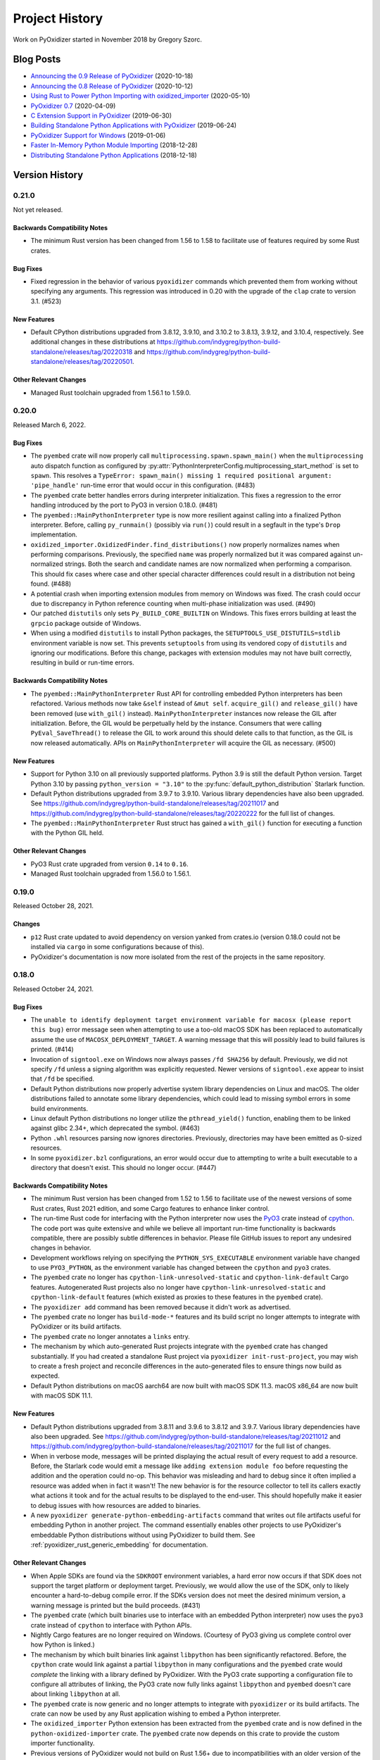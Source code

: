 .. py:currentmodule:: starlark_pyoxidizer

.. _history:

===============
Project History
===============

Work on PyOxidizer started in November 2018 by Gregory Szorc.

Blog Posts
==========

* `Announcing the 0.9 Release of PyOxidizer <https://gregoryszorc.com/blog/2020/10/18/announcing-the-0.9-release-of-pyoxidizer/>`_ (2020-10-18)
* `Announcing the 0.8 Release of PyOxidizer <https://gregoryszorc.com/blog/2020/10/12/announcing-the-0.8-release-of-pyoxidizer/>`_ (2020-10-12)
* `Using Rust to Power Python Importing with oxidized_importer <https://gregoryszorc.com/blog/2020/05/10/using-rust-to-power-python-importing-with-oxidized_importer/>`_ (2020-05-10)
* `PyOxidizer 0.7 <https://gregoryszorc.com/blog/2020/04/09/pyoxidizer-0.7/>`_ (2020-04-09)
* `C Extension Support in PyOxidizer <https://gregoryszorc.com/blog/2019/06/30/c-extension-support-in-pyoxidizer/>`_ (2019-06-30)
* `Building Standalone Python Applications with PyOxidizer <https://gregoryszorc.com/blog/2019/06/24/building-standalone-python-applications-with-pyoxidizer>`_ (2019-06-24)
* `PyOxidizer Support for Windows <https://gregoryszorc.com/blog/2019/01/06/pyoxidizer-support-for-windows>`_ (2019-01-06)
* `Faster In-Memory Python Module Importing <https://gregoryszorc.com/blog/2018/12/28/faster-in-memory-python-module-importing>`_ (2018-12-28)
* `Distributing Standalone Python Applications <https://gregoryszorc.com/blog/2018/12/18/distributing-standalone-python-applications>`_ (2018-12-18)

.. _version_history:

Version History
===============

.. _version_0_21_0:

0.21.0
------

Not yet released.

Backwards Compatibility Notes
^^^^^^^^^^^^^^^^^^^^^^^^^^^^^

* The minimum Rust version has been changed from 1.56 to 1.58 to facilitate
  use of features required by some Rust crates.

Bug Fixes
^^^^^^^^^

* Fixed regression in the behavior of various ``pyoxidizer`` commands which
  prevented them from working without specifying any arguments. This regression
  was introduced in 0.20 with the upgrade of the ``clap`` crate to version 3.1.
  (#523)

New Features
^^^^^^^^^^^^

* Default CPython distributions upgraded from 3.8.12, 3.9.10, and 3.10.2
  to 3.8.13, 3.9.12, and 3.10.4, respectively. See additional changes in
  these distributions at
  https://github.com/indygreg/python-build-standalone/releases/tag/20220318
  and https://github.com/indygreg/python-build-standalone/releases/tag/20220501.

Other Relevant Changes
^^^^^^^^^^^^^^^^^^^^^^

* Managed Rust toolchain upgraded from 1.56.1 to 1.59.0.

.. _version_0_20_0:

0.20.0
------

Released March 6, 2022.

Bug Fixes
^^^^^^^^^

* The ``pyembed`` crate will now properly call
  ``multiprocessing.spawn.spawn_main()`` when the ``multiprocessing`` auto
  dispatch function as configured by
  :py:attr:`PythonInterpreterConfig.multiprocessing_start_method` is set to
  ``spawn``. This resolves a ``TypeError: spawn_main() missing 1 required
  positional argument: 'pipe_handle'`` run-time error that would occur in this
  configuration. (#483)
* The ``pyembed`` crate better handles errors during interpreter initialization.
  This fixes a regression to the error handling introduced by the port to PyO3
  in version 0.18.0. (#481)
* The ``pyembed::MainPythonInterpreter`` type is now more resilient against
  calling into a finalized Python interpreter. Before, calling ``py_runmain()``
  (possibly via ``run()``) could result in a segfault in the type's ``Drop``
  implementation.
* ``oxidized_importer.OxidizedFinder.find_distributions()`` now properly
  normalizes names when performing comparisons. Previously, the specified
  ``name`` was properly normalized but it was compared against un-normalized
  strings. Both the search and candidate names are now normalized when performing
  a comparison. This should fix cases where case and other special character
  differences could result in a distribution not being found. (#488)
* A potential crash when importing extension modules from memory on Windows was
  fixed. The crash could occur due to discrepancy in Python reference counting when
  multi-phase initialization was used. (#490)
* Our patched ``distutils`` only sets ``Py_BUILD_CORE_BUILTIN`` on Windows. This
  fixes errors building at least the ``grpcio`` package outside of Windows.
* When using a modified ``distutils`` to install Python packages, the
  ``SETUPTOOLS_USE_DISTUTILS=stdlib`` environment variable is now set. This
  prevents ``setuptools`` from using its vendored copy of ``distutils`` and
  ignoring our modifications. Before this change, packages with extension
  modules may not have built correctly, resulting in build or run-time errors.

Backwards Compatibility Notes
^^^^^^^^^^^^^^^^^^^^^^^^^^^^^

* The ``pyembed::MainPythonInterpreter`` Rust API for controlling embedded
  Python interpreters has been refactored. Various methods now take
  ``&self`` instead of ``&mut self``. ``acquire_gil()`` and ``release_gil()``
  have been removed (use ``with_gil()`` instead). ``MainPythonInterpreter``
  instances now release the GIL after initialization. Before, the GIL would be
  perpetually held by the instance. Consumers that were calling
  ``PyEval_SaveThread()`` to release the GIL to work around this should delete
  calls to that function, as the GIL is now released automatically. APIs on
  ``MainPythonInterpreter`` will acquire the GIL as necessary. (#500)

New Features
^^^^^^^^^^^^

* Support for Python 3.10 on all previously supported platforms. Python 3.9 is
  still the default Python version. Target Python 3.10 by passing
  ``python_version = "3.10"`` to the :py:func:`default_python_distribution`
  Starlark function.
* Default Python distributions upgraded from 3.9.7 to 3.9.10. Various library
  dependencies have also been upgraded. See
  https://github.com/indygreg/python-build-standalone/releases/tag/20211017 and
  https://github.com/indygreg/python-build-standalone/releases/tag/20220222 for
  the full list of changes.
* The ``pyembed::MainPythonInterpreter`` Rust struct has gained a
  ``with_gil()`` function for executing a function with the Python GIL held.

Other Relevant Changes
^^^^^^^^^^^^^^^^^^^^^^

* PyO3 Rust crate upgraded from version ``0.14`` to ``0.16``.
* Managed Rust toolchain upgraded from 1.56.0 to 1.56.1.

.. _version_0_19_0:

0.19.0
------

Released October 28, 2021.

Changes
^^^^^^^

* ``p12`` Rust crate updated to avoid dependency on version yanked from
  crates.io (version 0.18.0 could not be installed via ``cargo`` in some
  configurations because of this).
* PyOxidizer's documentation is now more isolated from the rest of the
  projects in the same repository.

.. _version_0_18_0:

0.18.0
------

Released October 24, 2021.

Bug Fixes
^^^^^^^^^

* The ``unable to identify deployment target environment variable for macosx (please
  report this bug)`` error message seen when attempting to use a too-old macOS SDK
  has been replaced to automatically assume the use of ``MACOSX_DEPLOYMENT_TARGET``.
  A warning message that this will possibly lead to build failures is printed. (#414)
* Invocation of ``signtool.exe`` on Windows now always passes ``/fd SHA256`` by
  default. Previously, we did not specify ``/fd`` unless a signing algorithm was
  explicitly requested. Newer versions of ``signtool.exe`` appear to insist that
  ``/fd`` be specified.
* Default Python distributions now properly advertise system library dependencies
  on Linux and macOS. The older distributions failed to annotate some library
  dependencies, which could lead to missing symbol errors in some build
  environments.
* Linux default Python distributions no longer utilize the ``pthread_yield()``
  function, enabling them to be linked against glibc 2.34+, which deprecated
  the symbol. (#463)
* Python ``.whl`` resources parsing now ignores directories. Previously,
  directories may have been emitted as 0-sized resources.
* In some ``pyoxidizer.bzl`` configurations, an error would occur due to attempting
  to write a built executable to a directory that doesn't exist. This should no
  longer occur. (#447)

Backwards Compatibility Notes
^^^^^^^^^^^^^^^^^^^^^^^^^^^^^

* The minimum Rust version has been changed from 1.52 to 1.56 to facilitate
  use of the newest versions of some Rust crates, Rust 2021 edition, and
  some Cargo features to enhance linker control.
* The run-time Rust code for interfacing with the Python interpreter now uses
  the `PyO3 <https://github.com/PyO3/pyo3>`_ crate instead of
  `cpython <https://github.com/dgrunwald/rust-cpython>`_. The code port was quite
  extensive and while we believe all important run-time functionality is
  backwards compatible, there are possibly subtle differences in behavior. Please
  file GitHub issues to report any undesired changes in behavior.
* Development workflows relying on specifying the ``PYTHON_SYS_EXECUTABLE``
  environment variable have changed to use ``PYO3_PYTHON``, as the environment
  variable has changed between the ``cpython`` and ``pyo3`` crates.
* The ``pyembed`` crate no longer has ``cpython-link-unresolved-static`` and
  ``cpython-link-default`` Cargo features. Autogenerated Rust projects also no
  longer have ``cpython-link-unresolved-static`` and ``cpython-link-default``
  features (which existed as proxies to these features in the ``pyembed``
  crate).
* The ``pyoxidizer add`` command has been removed because it didn't work as
  advertised.
* The ``pyembed`` crate no longer has ``build-mode-*`` features and its build
  script no longer attempts to integrate with PyOxidizer or its build artifacts.
* The ``pyembed`` crate no longer annotates a ``links`` entry.
* The mechanism by which auto-generated Rust projects integrate with the
  ``pyembed`` crate has changed substantially. If you had created a standalone
  Rust project via ``pyoxidizer init-rust-project``, you may wish to create a
  fresh project and reconcile differences in the auto-generated files to ensure
  things now build as expected.
* Default Python distributions on macOS aarch64 are now built with macOS SDK
  11.3. macOS x86_64 are now built with macOS SDK 11.1.

New Features
^^^^^^^^^^^^

* Default Python distributions upgraded from 3.8.11 and 3.9.6 to 3.8.12 and
  3.9.7. Various library dependencies have also been upgraded. See
  https://github.com/indygreg/python-build-standalone/releases/tag/20211012 and
  https://github.com/indygreg/python-build-standalone/releases/tag/20211017 for
  the full list of changes.
* When in verbose mode, messages will be printed displaying the actual result
  of every request to add a resource. Before, the Starlark code would emit a
  message like ``adding extension module foo`` before requesting the addition
  and the operation could no-op. This behavior was misleading and hard to debug
  since it often implied a resource was added when in fact it wasn't! The new
  behavior is for the resource collector to tell its callers exactly what
  actions it took and for the actual results to be displayed to the end-user.
  This should hopefully make it easier to debug issues with how resources are
  added to binaries.
* A new ``pyoxidizer generate-python-embedding-artifacts`` command that writes
  out file artifacts useful for embedding Python in another project. The command
  essentially enables other projects to use PyOxidizer's embeddable Python
  distributions without using PyOxidizer to build them. See
  :ref:`pyoxidizer_rust_generic_embedding` for documentation.

Other Relevant Changes
^^^^^^^^^^^^^^^^^^^^^^

* When Apple SDKs are found via the ``SDKROOT`` environment variables, a hard
  error now occurs if that SDK does not support the target platform or deployment
  target. Previously, we would allow the use of the SDK, only to likely encounter
  a hard-to-debug compile error. If the SDKs version does not meet the desired
  minimum version, a warning message is printed but the build proceeds. (#431)
* The ``pyembed`` crate (which built binaries use to interface with an embedded
  Python interpreter) now uses the ``pyo3`` crate instead of ``cpython`` to
  interface with Python APIs.
* Nightly Cargo features are no longer required on Windows. (Courtesy of PyO3
  giving us complete control over how Python is linked.)
* The mechanism by which built binaries link against ``libpython`` has been
  significantly refactored. Before, the ``cpython`` crate would link against
  a partial ``libpython`` in many configurations and the ``pyembed`` crate
  would *complete* the linking with a library defined by PyOxidizer. With the
  PyO3 crate supporting a configuration file to configure all attributes of
  linking, the PyO3 crate now fully links against ``libpython`` and ``pyembed``
  doesn't care about linking ``libpython`` at all.
* The ``pyembed`` crate is now generic and no longer attempts to integrate with
  ``pyoxidizer`` or its build artifacts. The crate can now be used by any Rust
  application wishing to embed a Python interpreter.
* The ``oxidized_importer`` Python extension has been extracted from the
  ``pyembed`` crate and is now defined in the ``python-oxidized-importer``
  crate. The ``pyembed`` crate now depends on this crate to provide the
  custom importer functionality.
* Previous versions of PyOxidizer would not build on Rust 1.56+ due to
  incompatibilities with an older version of the ``starlark`` crate. The crate
  was upgraded to version 0.3.2 to fix this issue.
* Managed Rust toolchain upgraded from 1.54.0 to 1.56.0.

.. _version_0_17_0:

0.17.0
------

Released August 8, 2021.

Backwards Compatibility Notes
^^^^^^^^^^^^^^^^^^^^^^^^^^^^^

* The minimum Rust version has been changed from 1.46 to 1.52 to facilitate
  use of const generics and some other stabilized APIs.
* :py:meth:`starlark_tugger.PythonWheelBuilder.write_to_directory` now interprets
  relative paths as relative to the currently configured build path, not relative
  to the process's current working directory.
* Various Starlark types now ensure that they cannot get out of sync when
  cloned. Previously, various Starlark types would clone their underlying Rust
  struct when the Starlark value was cloned. This could cause Starlark value
  instances to become out of sync with each other if one value was mutated. Now,
  all mutable Starlark types should hold a reference to a shared resource,
  ensuring that cloned Starlark values all refer to the same instance. This
  change could result in Starlark configuration files behaving differently. For
  example, before you could mutate a value in a function call and that mutation
  wouldn't be reflected in the caller's Starlark value. Now, it would be.
* :py:class:`oxidized_importer.OxidizedFinder` will now automatically call
  :py:func:`multiprocessing.set_start_method` when it imports the
  :py:mod:`multiprocessing` module. Applications that explicitly call
  :py:func:`multiprocessing.set_start_method` may fail with
  ``RuntimeError("context has already been set")`` as a result of this change.
  See :ref:`pyoxidizer_packaging_multiprocessing` for workarounds.
* :py:attr:`PythonInterpreterConfig.sys_frozen` now defaults to ``True``
  instead of ``False``.
* :py:class:`starlark_tugger.WiXInstaller`,
  :py:class:`starlark_tugger.WiXMSIBuilder`, and
  :py:class:`starlark_tugger.WiXBundleBuilder` instances now always default to
  building an installer for the ``x64`` WiX architecture. Previously, the
  default architecture would be derived from the architecture of the running
  binary.
* :py:class:`starlark_tugger.WiXMSIBuilder` instances no longer have a
  ``target_triple`` attribute.

Bug Fixes
^^^^^^^^^

* The default target triple is now derived from the target triple of the
  running binary, not the environment the running binary was built in. In
  many cases these would be identical. However, they would diverge if the
  binary was cross-compiled.
* The default Python packaging policy now disables bytecode generation for
  various modules in the Python standard library in the ``lib2to3.tests`` and
  ``test`` packages that contain invalid Python 3 source code and would fail
  to compile to bytecode. This should enable Python resources to compile without
  error when setting :py:attr:`PythonPackagingPolicy.include_test` to ``True``,
  without requiring a custom resource handling callback to disable bytecode
  generation. (#147)
* Applications with hyphens (``-``) in their name now build properly on Windows.
  Previously, there would be a cryptic build failure when running ``rc.exe``.
  (#402)
* The ELF (read: Linux) binaries in the default Python distributions have
  changed how they perform dynamic library loading so they should always pick
  up the libpython from the distribution. Before, ``LD_LIBRARY_PATH``
  environment variables could result in the wrong libpython being loaded and
  errors like ``ModuleNotFoundError: No module named '_posixsubprocess'`` being
  encountered. (#406)

New Features
^^^^^^^^^^^^

* Default Python distributions upgraded from 3.8.10 and 3.9.5 to 3.8.11 and
  3.9.6. Various library dependencies have also been upgraded. See
  https://github.com/indygreg/python-build-standalone/releases/tag/20210724 for
  the full list of changes.
* :py:class:`oxidized_importer.OxidizedFinder` now calls
  :py:func:`multiprocessing.set_start_method` when the :py:mod:`multiprocessing`
  module is imported. The behavior of this feature can be controlled via the
  new :py:attr:`PythonInterpreterConfig.multiprocessing_start_method` attribute.
  On macOS, the default start method is effectively switched from ``spawn`` to
  ``fork``, as PyOxidizer supports this mode. The main execution routine of
  built executables also now recognizes the *signatures* of processes spawned
  for :py:mod:`multiprocessing` use and will automatically function accordingly.
  This behavior can be disabled via
  :py:attr:`PythonInterpreterConfig.multiprocessing_auto_dispatch`. These changes
  mean that :py:mod:`multiprocessing` should *just work* when default settings are
  used. See :ref:`pyoxidizer_packaging_multiprocessing` for full documentation of
  :py:mod:`multiprocessing` interactions with PyOxidizer.
* The :py:attr:`oxidized_importer.OxidizedFinder.pkg_resources_import_auto_register`
  now exposes whether the :py:class:`oxidized_importer.OxidizedFinder` instance will
  automatically register itself with ``pkg_resources``.
* :py:class:`starlark_tugger.AppleUniversalBinary` has gained the
  :py:meth:`starlark_tugger.AppleUniversalBinary.write_to_directory` method.
* :py:class:`starlark_tugger.FileContent` has gained the
  :py:meth:`starlark_tugger.FileContent.write_to_directory` method.
* :py:class:`starlark_tugger.MacOsApplicationBundleBuilder` has gained the
  :py:meth:`starlark_tugger.MacOsApplicationBundleBuilder.write_to_directory`
  method.
* :py:class:`starlark_tugger.WiXInstaller` has gained the
  :py:meth:`starlark_tugger.WiXInstaller.to_file_content` and
  :py:meth:`starlark_tugger.WiXInstaller.write_to_directory` methods.
* :py:class:`starlark_tugger.WiXMSIBuilder` has gained the
  :py:meth:`starlark_tugger.WiXMSIBuilder.to_file_content` and
  :py:meth:`starlark_tugger.WiXMSIBuilder.write_to_directory` methods.
* :py:class:`starlark_tugger.WiXBundleBuilder` has gained the
  :py:meth:`starlark_tugger.WiXBundleBuilder.to_file_content` and
  :py:meth:`starlark_tugger.WiXBundleBuilder.write_to_directory` methods.
* :py:class:`starlark_tugger.WiXInstaller` has gained the
  :py:attr:`starlark_tugger.WiXInstaller.arch` attribute to retrieve and modify the
  architecture of the WiX installer being built.
* The constructors for :py:class:`starlark_tugger.WiXInstaller`,
  :py:class:`starlark_tugger.WiXMSIBuilder`, and
  :py:class:`starlark_tugger.WiXBundleBuilder` now accept an ``arch`` argument to
  control the WiX architecture of the installer.
* :py:class:`starlark_tugger.WiXMSIBuilder` has gained the
  :py:attr:`starlark_tugger.WiXMSIBuilder.arch` attribute to define the
  architecture of the WiX installer being built.

Other Relevant Changes
^^^^^^^^^^^^^^^^^^^^^^

* Managed Rust toolchain upgraded from 1.52.0 to 1.54.0.
* Visual C++ Redistributable installers upgraded from version 14.28.29910 to
  14.29.30040.

.. _version_0_16_0:

0.16.0
------

Released May 9, 2021.

Bug Fixes
^^^^^^^^^

* The Rust build environment now always sets ``RUSTC`` to the path to the
  Rust compiler that we've detected. This should hopefully prevent
  ``could not execute process `rustc...`` errors in environments where Rust
  is not otherwise installed.
* Pre-release ``pyoxidizer`` binaries built in CI should now generate
  ``Cargo.lock`` files in Rust projects that work with ``cargo build --frozen``.
* Managed Rust toolchains now properly install the Rust stdlib for cross-compiles.
  Previously, the logs said it was installing them but didn't actually, leading
  to build failures due to an incomplete Rust toolchain.
* The file modified times in files extracted from Python distributions are now set
  to the current time. Previously, we preserved the mtime in the tar archive and
  the Windows archives had an mtime of the UNIX epoch. This could lead to runtime
  errors in ``pip`` due to pip attempting to create a zip file of itself and
  Python's zip file code not supporting times older than 1980. If you see a
  ``ValueError: ZIP does not support timestamps before 1980`` error when running
  ``pip`` as part of running PyOxidizer, you are hitting this bug. You will need
  *modernize* the mtimes in the extracted Python distributions. The easiest way to
  do this is to clear PyOxidizer's Python distribution cache via
  ``pyoxidizer cache-clear``.
* MSI installers built with :py:class:`starlark_tugger.WiXMSIBuilder` should now
  properly update the ``PATH`` environment variable if that installation option
  is active. This affects PyOxidizer's own MSI installers.

New Features
^^^^^^^^^^^^

* The new :py:class:`starlark_tugger.PythonWheelBuilder` type can be used to
  create Python wheel (``.whl``) files. It is currently rather low-level and
  doesn't have any integrations with other Starlark Python types. But it does
  allow you to create Python wheels from file content. PyOxidizer uses the
  type for building its own wheels (previously it was using ``maturin``).

Other Relevant Changes
^^^^^^^^^^^^^^^^^^^^^^

* When building for Apple platforms, we now check for a compatible Apple SDK earlier
  during binary building (when compiling a custom ``config.c`` for a custom
  ``libpython``). This should surface missing dependencies sooner in the build
  and potentially replace cryptic compiler error messages with an actionable one
  about the Apple SDK. Related to this, we now target a specific Apple SDK when
  compiling the aforementioned source file to ensure that the same, validated SDK
  is consistently used.

.. _version_0_15_0:

0.15.0
------

Released May 6, 2021.

Backwards Compatibility Notes
^^^^^^^^^^^^^^^^^^^^^^^^^^^^^

* The order of the ``content`` and ``path`` arguments to
  :py:meth:`starlark_tugger.MacOsApplicationBundleBuilder.add_macos_file` and
  :py:meth:`starlark_tugger.MacOsApplicationBundleBuilder.add_resources_file` has been reversed
  and ``path`` now defaults to ``None``. While technically a backwards
  incompatible change, the old methods weren't usable in prior versions
  of PyOxidizer because the :py:class:`starlark_tugger.FileContent` Starlark
  type couldn't be instantiated!
* :py:class:`starlark_tugger.FileManifest` now performs path normalization and
  checking on every insertion. Before, there were a few code paths that may have
  skipped this step, causing *bad* paths to be inserted.
* Tracked paths in :py:class:`starlark_tugger.FileManifest` should now have
  Windows-style directory separators (``\``) normalized to UNIX style (``/``).


Bug Fixes
^^^^^^^^^

* Apple code signatures using a time-stamp server now validate Apple's code
  signature checks. Previously, they failed validation due the time-stamped
  data being incorrect.
* The WiX XML IDs and GUIDs in autogenerated ``.wxs`` files corresponding to
  *install files* were sometimes internally inconsistent or duplicated, leading
  to malformed ``.wxs`` files being generated. Autogenerated ``.wxs`` files
  should now hopefully be well-formed.
* Release artifacts should now reference the ``pyembed`` crate from the
  package registry instead of a Git URL. Previously, auto-generated Rust
  projects might insist the ``pyembed`` crate was available at a Git URL.
  This would disagree with the auto-generated ``Cargo.lock`` file and result
  in a build failure due to building with ``cargo build --frozen``.

New Features
^^^^^^^^^^^^

* Default Python distributions upgraded from 3.8.9 and 3.9.4 to 3.8.10 and
  3.9.5.
* PyOxidizer releases are now published as pre-built binary wheels to PyPI and
  can be installed via ``pip install pyoxidizer``.
* Apple code signatures now include a time-stamp token issued by Apple's
  time-stamp server by default. Presence of the time-stamp token in code
  signatures is a requirement to notarize applications.
* It is now possible to add code signatures to Mach-O binaries that don't
  have an existing signature. Previously, it was only possible to sign
  binaries that had an existing signature.
* The :py:class:`starlark_tugger.FileContent` Starlark type can now be
  constructed from filesystem paths or string content via
  :py:meth:`starlark_tugger.FileContent.__init__`. The type also exposes
  mutable attributes :py:attr:`starlark_tugger.FileContent.executable` and
  :py:attr:`starlark_tugger.FileContent.filename` to view and change instance
  state.
* The new :py:meth:`starlark_tugger.FileManifest.add_file` method can be used
  to add a :py:class:`starlark_tugger.FileContent` to a
  :py:class:`starlark_tugger.FileManifest`. The method allows controlling
  the destination path within the :py:class:`starlark_tugger.FileManifest`.
  Combined with the introduction of :py:meth:`starlark_tugger.FileContent.__init__`,
  it is now possible to add arbitrary file-based or string-based files
  to a :py:class:`starlark_tugger.FileManifest`.
* The new :py:meth:`starlark_tugger.FileManifest.paths` method can be used
  to retrieve the paths currently tracked by a
  :py:class:`starlark_tugger.FileManifest`.
* The new :py:meth:`starlark_tugger.FileManifest.get_file` method can be
  used to retrieve a :py:class:`starlark_tugger.FileContent` from a path in
  :py:class:`starlark_tugger.FileManifest`.
  The new :py:meth:`starlark_tugger.FileManifest.remove` method can be used
  to remove a tracked path from a :py:class:`starlark_tugger.FileManifest`.
  The new methods unlock the ability to mutate the contents of
  :py:class:`starlark_tugger.FileManifest` instances.
* Starlark now has a :py:class:`starlark_tugger.AppleUniversalBinary` type
  that can be used to construct *universal*/*fat*/*multi-architecture* Mach-O
  binaries, the binary executable format used by Apple operating systems.
  Starlark primitives like :py:class:`PythonExecutable` can today only yield
  a single architecture binary. However, with the new type, it is possible
  to take multiple source binaries and combine them into a *universal* binary,
  all from Starlark.
* The :py:class:`starlark_tugger.WiXInstaller` Starlark type now exposes mutable
  attributes :py:attr:`starlark_tugger.WiXInstaller.install_files_root_directory_id`
  and :py:attr:`starlark_tugger.WiXInstaller.install_files_wxs_path` to control
  the autogenerated ``.wxs`` file containing fragment for *install files*. See the
  type's documentation for more.

Other Relevant Changes
^^^^^^^^^^^^^^^^^^^^^^

* :py:meth:`starlark_tugger.WiXInstaller.build()` now automatically materializes
  and builds a ``.wxs`` file containing fragments for files registered for
  installation. Before, this Starlark type was not very usable without this file,
  as WiX wouldn't pick up files that had been registered for install.
* Rust 1.52.0 is now used as the default Rust toolchain (from version 1.51.0).
* The musl libc linked default Python distributions no longer use the
  ``reallocarray()`` symbol, which was introduced in musl libc 1.2.2. This
  should enable musl libc builds to work with musl 1.2.1 and possibly older
  versions.

.. _version_0_14_1:

0.14.1
------

Released April 30, 2021.

Bug Fixes
^^^^^^^^^

* Fixed a bug in the 0.14.0 release where newly created projects won't build
  due to ``Cargo.lock`` issues.

.. _version_0_14_0:

0.14.0
------

Released April 30, 2021.

Backwards Compatibility Notes
^^^^^^^^^^^^^^^^^^^^^^^^^^^^^

* PyOxidizer no longer uses the system's installed Rust toolchain when
  building projects. By default, it will download and use a specific version
  of the Rust toolchain. See :ref:`pyoxidizer_managed_rust` for instructions
  on disabling this behavior.
* The ``pyembed`` crate now always canonicalizes the path to the current
  executable. Previously, if ``OxidizedPythonInterpreterConfig.exe`` were
  set, it would not be canonicalized. It is possible this could break
  use cases where the current executable is deleted after the executable
  starts. In this case, the Python interpreter will fail to initialize. If
  this functionality is important to you, file a feature request.
* The ``pyembed`` crate will now remove entries from ``sys.path_hooks``
  related to filesystem importers if filesystem importing is disabled.
  Previously, only ``sys.meta_path`` would have its filesystem importers
  removed.
* The ``pyembed`` crate now always registers the
  :py:class:`oxidized_importer.OxidizedFinder` path hook on ``sys.path_hooks``
  when an instance is being installed on ``sys.meta_path``. This ensures that
  consumers of ``sys.path_hooks`` outside the module importing mechanism (such
  as ``pkgutil`` and ``pkg_resources``) can use the path hook.
* The ``pyembed`` crate now registers the
  :py:class:`oxidized_importer.OxidizedFinder` path hook as the 1st entry on
  ``sys.path_hooks``, not the last.
* The :py:class:`oxidized_importer.OxidizedFinder` path hook is now more strict
  about the path values it will respond to. Previously, it would accept ``str``,
  ``bytes``, ``pathlib.Path``, or any other path-like type. Now, it only
  responds to ``str`` values. Furthermore, it will only respond to values that
  exactly match :py:attr:`oxidized_importer.OxidizedFinder.path_hook_base_str` or
  a well-formed virtual sub-directory thereof. Previously, it would attempt to
  canonicalize path strings, taking into account the current working directory,
  filesystem links, and other factors affecting path normalization. The new
  implementation is simpler and by being stricter should be less brittle at
  run-time. See :ref:`oxidized_finder_path_hooks` for documentation on the path
  hooks behavior.
* The ``pyembed`` crate has prefixed all its allocator features (``jemalloc``,
  ``mimalloc``, and ``snmalloc``) with ``allocator-``. This makes the names
  consistent with the features in auto-generated Rust projects.

Bug Fixes
^^^^^^^^^

* Rust projects created with ``pyoxidizer init-rust-project`` no longer fail to
  build due to a cryptic ``writing packed resources`` error.
* When materializing Python package distribution resources (i.e. files in
  ``.dist-info`` and ``.egg-info`` directories) to the filesystem, package names
  are now normalized to lowercase with hyphens replaced with underscores. The new
  behavior matches expectations of official Python resource handling APIs like
  ``importlib.metadata``. Before, APIs like ``importlib.metadata`` would fail
  to find files materialized by PyOxidizer for package names containing a hyphen
  or capital latter. (#394)

New Features
^^^^^^^^^^^^

* PyOxidizer now automatically downloads and uses a Rust toolchain at run time.
  This means there is no longer an install requirement of having Rust already
  available on your system (unless you install PyOxidizer from source). See
  :ref:`pyoxidizer_managed_rust` for details of the new feature, including
  directions on how to disable the feature and have PyOxidizer use an already
  installed Rust.
* :py:class:`oxidized_importer.OxidizedFinder` now supports ``pkg_resources``
  integration. Most of the ``pkg_resources`` APIs are implemented, enabling
  most ``pkg_resources`` functionality to work. ``pkg_resources`` integration
  is automatically enabled upon import of the ``pkg_resources`` module, so
  ``pkg_resources`` integration should *just work* for many applications.
  See :ref:`oxidized_finder_pkg_resources` for the full documentation, including
  which features aren't implemented.
* :py:class:`oxidized_importer.OxidizedFinder` now exposes the properties
  :py:attr:`oxidized_importer.OxidizedFinder.path_hook_base_str` and
  :py:attr:`oxidized_importer.OxidizedFinder.origin`.
* Starlark configuration files can now produce macOS Application Bundles.
  See :py:class`starlark_tugger.MacOsApplicationBundleBuilder` for the API
  documentation.
* ``pyoxidizer`` commands that evaluate Starlark files now accept the arguments
  ``--var`` and ``--var-env`` to define extra variables to define in the
  evaluated Starlark file. This enables Starlark files to be parameterized based
  on explicit strings provided via ``--var`` or through the content of
  environment variables via ``--var-env``.
* PyOxidizer can now automatically add cryptographic code signatures when
  running. This feature is extensively documented at :ref:`tugger_code_signing`.
  From a high-level, you instantiate and activate a
  :py:class:`starlark_tugger.CodeSigner` in your Starlark configuration to
  define your code signing certificate. As files are processed as part of
  evaluating your Starlark configuration file, they are examined for the
  ability to be signed and code signing is automatically attempted. We support
  signing Windows files using Microsoft's official ``signtool.exe``
  application and Apple Mach-O and bundle files using a pure Rust
  reimplementation of Apple's code signing functionality. This functionality
  is still in its early stages of development and is lacking some power user
  features to exert low-level control over code signing. Please file feature
  requests as you encounter limitations with the functionality!
* The new Starlark functions :py:func:`starlark_tugger.prompt_confirm`,
  :py:func:`starlark_tugger.prompt_input`,
  :py:func:`starlark_tugger.prompt_password`,
  and :py:func:`starlark_tugger.can_prompt` can be used to allow configuration
  files to perform interaction with the user via the terminal. The functions all
  allow a default value to be provided, enabling them to be used in scenarios
  when stdin isn't connected to a TTY and can't be prompted.

Other Relevant Changes
^^^^^^^^^^^^^^^^^^^^^^

* The Python API for the ``oxidized_importer`` Python extension module
  providing our custom importer logic is now centrally documented instead of
  spread out over multiple documentation pages. See
  :ref:`oxidized_importer_api_reference` for the new docs. Various type
  references throughout the generated documentation should now link to the
  new API docs.
* The Starlark dialect is now documented as native Python classes and functions
  using Sphinx's support for doing so. The documentation should now look more
  familiar to Python developers familiar with Sphinx for Python API
  documentation.
* PyOxidizer now stores persistent artifacts (like Rust toolchains) and
  downloaded Python distributions) in a per-user *cache* directory. See
  :ref:`pyoxidizer_cache` for more.
* The ``pyoxidizer`` CLI now accepts ``--verbose`` as a sub-command argument.
  Previously, it was only accepted as an argument before the sub-command name.
* Generated Rust projects (which can be temporary as part of building binaries)
  now contain a ``Cargo.lock`` file and are built with ``cargo build --locked``.
  The template of the ``Cargo.lock`` is static and under version control. The
  presence of the ``Cargo.lock`` coupled with ``cargo build --locked`` should
  ensure that Rust crate versions used by Rust projects exactly match those used
  by the build of PyOxidizer that produced the project. This should result
  in more deterministic builds and higher reliability of build success.

.. _version_0_13_2:

0.13.2
------

Released April 15, 2021.

Bug Fixes
^^^^^^^^^

* Fixes a build failure on Windows.

.. _version_0_13_1:

0.13.1
------

Released April 15, 2021.

Bug Fixes
^^^^^^^^^

* The 0.13.0 release contained improper crate paths in ``Cargo.toml`` files
  due to a bug in our automated release mechanism. This release should fix
  those issues.

.. _version_0_13_0:

0.13.0
------

Released April 15, 2021.

Bug Fixes
^^^^^^^^^

* ``WiXSimpleMsiBuilder`` now properly writes XML when a license file is provided.
* ``WixBundleInstallerBuilder`` now handles the *already installed* exit code from
  the VC++ Redistributable installer as a success condition. Previously, installs
  would abort.
* ``WixBundleInstallerBuilder`` no longer errors on a missing build directory
  when attempting to download the Visual C++ Redistributable runtime files.

New Features
^^^^^^^^^^^^

* Per-platform Windows MSI and multi-platform Windows exe installers for
  PyOxidizer are now available. The installers are built with PyOxidizer,
  using its built-in support for producing Windows installers.

Other Relevant Changes
^^^^^^^^^^^^^^^^^^^^^^

* Default CPython distributions upgraded from 3.9.3 to 3.9.4.
* Default Python distributions upgraded setuptools from 54.2.0 to 56.0.0.

.. _version_0_12_0:

0.12.0
------

Released April 14, 2021.

.. danger::

   The 0.12.0 release uses CPython 3.9.3, which inadvertently shipped an ABI
   incompatible change, causing some extension modules to not work or crash.
   Please avoid this release if you use pre-built Python extension modules.

Backwards Compatibility Notes
^^^^^^^^^^^^^^^^^^^^^^^^^^^^^

* The minimum Rust version has been changed from 1.45 to 1.46 to facilitate
  use of `const fn`.
* On Apple platforms, PyOxidizer now validates that the Apple SDK being used
  is compatible with the Python distribution being used and will abort the
  build if not. Previously, PyOxidizer would blindly use whatever SDK was
  the default and this could lead to cryptic error messages when building
  (likely undefined symbol errors when linking). The current default Python
  distributions impose a requirement of the macosx10.15+ SDK for Python 3.8 and
  macosx11.0+ for Python 3.9. See issue #373 for a comprehensive discussion
  of this topic.
* On Apple platforms, binaries built with PyOxidizer now automatically target
  the OS version that the Python distribution was built to target. Previously,
  binaries would likely target the OS version of the building machine unless
  explicit action was taken. The practical effect of this change is binaries
  targeting x86_64 should now work on macOS 10.9 without any end-user action
  required.
* Documentation URLs for PyOxidizer now all consistently begin with
  ``pyoxidizer_``. Many old documentation URLs no longer work.

Bug Fixes
^^^^^^^^^

* The autogenerated ``pyoxidizer.bzl`` correctly references the ``no-copyleft``
  extension module filter instead of the old ``no-gpl`` value.
* Linux binaries using the ``libedit`` variant of the ``readline`` Python
  extension (occurs when using the ``no-copyleft`` extension module filter)
  no longer encounter an undefined symbol error when linking. (#376)
* The `ctypes` extension was previously compiled incorrectly, leading to
  run-time errors on various platforms. These issues should be fixed.

New Features
^^^^^^^^^^^^

* On Apple platforms, PyOxidizer now automatically locates, validates, and
  uses an appropriate SDK given the settings of the Python distribution being
  used. PyOxidizer will reject building with an SDK older than the one used
  to produce the Python distribution. PyOxidizer will automatically use the
  newest installed SDK compatible with the target configuration. The SDK
  and targeting information is printed during builds. See
  :ref:`pyoxidizer_distributing_macos_build_machine_requirements` for details
  on how to override default behavior.
* ``OxidizedFinder`` now implements ``path_hook()`` and a path hook is
  automatically registered on ``sys.path_hooks`` during interpreter
  initialization when an ``OxidizedFinder`` is being used. Feature
  contributed by William Schwartz in #343.

Other Relevant Changes
^^^^^^^^^^^^^^^^^^^^^^

* The ``snmalloc`` allocator now uses the C API directly and avoids going
  through an allocation tracking layer, improving the performance of this
  allocator. Improvement contributed by Ryan Clanton.
* Python distributions updated to latest versions. Changes include:
  macOS Python 3.8 is now built against the 10.15 SDK instead of 11.1;
  musl libc upgraded to 1.2.2; setuptools upgraded to 54.2.0; LibreSSL upgraded
  to 3.2.5; OpenSSL upgraded to 1.1.1k; SQLite upgraded to 3.35.4.

.. _version_0_11_0:

0.11.0
------

Released March 4, 2021.

Backwards Compatibility Notes
^^^^^^^^^^^^^^^^^^^^^^^^^^^^^

* The default Python distribution is now CPython 3.9 instead of 3.8. To use
  3.8, pass the ``python_version="3.8"`` argument to
  :py:func:`default_python_distribution` in your configuration file. We
  don't anticipate dropping support for 3.8 any time soon. However, this may
  be necessary in order to more easily support new Python features.
* The Python 3.8 distributions no longer support Windows 7 and require Windows
  8, Windows 2012, or newer. The Python 3.9 distributions already required these
  Windows versions.
* The minimum Rust version has been changed from 1.41 to 1.45 to facilitate
  the use of procedural macros.
* The ``pyembed::MainPythonInterpreter::run_as_main()`` method has been renamed
  to ``py_runmain()`` to reflect that it always calls ``Py_RunMain()``.
* The ``py-module-names`` file is no longer written as part of the files
  comprising an embedded Python interpreter.
* ``OxidizedFinder.__init__()`` no longer accepts ``resources_data`` and
  ``resources_file`` argument to specify the resources to load. Instead, call one
  of the new ``index_*`` methods on constructed instances.
* ``OxidizedFinder.__init__()`` no longer automatically indexes builtin
  extension modules and frozen modules. Instead, you must now call one of the
  ``index_*`` methods to index these resources.
* The ``pyembed::OxidizedPythonInterpreterConfig.packed_resources`` field is now
  a ``Vec<pyembed::PackedResourcesSource>`` instead of ``Vec<&[u8]>``. The new
  enum allows specifying files as alternative resources sources.
* The ``no-gpl`` value of ``PythonPackagingPolicy.extension_module_filter``
  has been changed to ``no-copyleft`` and it operates on the SPDX license
  annotations instead of a list we maintained.
* ``show_alloc_count`` has been removed from types representing Python
  interpreter configuration because support for this feature was removed in
  Python 3.9.
* ``pyembed::MainPythonInterpreter.acquire_gil()``'s signature has changed, now
  returning a ``Python`` value directly without wrapping it in a ``Result``.
* ``pyembed::OxidizedPythonInterpreterConfig`` had its memory allocator fields
  refactored to support new features and to help prevent bad configs (like
  defining multiple custom memory allocators).
* The Starlark ``PythonInterpreterConfig.raw_allocator`` field has been renamed
  to ``allocator_backend``. The ``system`` value has been renamed to
  ``default``.
* The ``pyembed`` crate now canonicalizes the current executable's path
  and uses this canonicalized path when resolving values with ``$ORIGIN``
  in them. Previously, the path passed into the program was used without
  resolving symlinks, etc. If that path were a symlink or hardlink,
  unexpected results could ensue.
* ``OxidizedFinder.find_distributions()`` now returns an iterator of
  ``OxidizedDistribution`` instead of a ``list``. Code in the standard
  library of older versions of CPython expected an iterator to be returned
  and the new behavior is more compatible. This change enables
  ``importlib.metadata.metadata()`` to work with ``OxidizedFinder``.

Bug Fixes
^^^^^^^^^

* Escaping of string and path values when emitting Rust code for the embedded
  Python interpreter configuration should now be more robust. Previously,
  special characters (like ``\``) were not escaped properly. (#321)
* The ``load()`` Starlark function should now work. (#328)
* ``pyembed::OxidizedPythonInterpreterConfig.argv`` is now always used when
  set, even if ``self.interpreter_config.argv`` is also set.
* ``OxidizedFinder`` now normalizes trailing ``.__init__`` in module names
  to be equivalent to the parent package to partially emulate CPython's
  behavior. See :ref:`oxidized_importer_dunder_init_module_names` for more.
  (#317)
* The lifetime of ``pyembed::MainPythonInterpreter.acquire_gil()``'s return
  value has been adjusted so the Rust compiler will refuse to compile code
  that could crash due to attempting to use a finalized interpreter. (#345)
* ``pyembed::MainPythonInterpreter.py_runmain()``'s signature has changed, now
  consuming ownership of the receiver. Subsequent borrows of ``self`` now fail
  to compile rather than causing runtime errors.
* The optional ``rust`` memory allocator is now thread-safe. Previously, it
  wasn't and releasing of the GIL could lead to memory corruption and crashes.
* ``OxidizedResourceCollector.oxidize()`` should now properly clean up the
  temporary directory it uses during execution. Before, premature Python
  interpreter termination (such as during failing tests) could cause the
  temporary directory to not be removed. Closes #346. Fix contributed by
  William Schwartz in #347.
* ``OxidizedFinder.find_distributions()`` now properly handles the default/empty
  ``Context`` instance (specifically instances where ``.name = None``).
  Previously, ``name = None`` would filter as if ``.name = "None"``. This
  means that all distributions should now be returned with the default/empty
  ``Context`` instance.
* ``OxidizedFinder.find_distributions()`` now properly filters when the
  passed ``Context``'s ``name`` attribute is set to a string. Previously,
  the ``name`` and ``path`` attributes had their order swapped in a function
  call, leading to incorrect filtering.
* The Windows ``standalone_static`` distributions should now work again. They
  had been broken for a few releases and likely never worked with Python 3.9.
  Test coverage of this build configuration has been added to help prevent
  future regressions. (#360)

New Features
^^^^^^^^^^^^

* Support added for ``aarch64-apple-darwin`` (Apple M1 machines). Only Python
  3.9 is supported on this architecture. Because we do not have CI coverage
  for this architecture (due to GitHub Actions not yet having M1 machines),
  support is considered beta quality at this time.
* The ``FileManifest`` Starlark type now exposes an ``add_path()`` to add a
  single file to the manifest.
* The ``PythonExecutable`` Starlark type now exposes a ``to_file_manifest()`` to
  convert the instance to a ``FileManifest``.
* The ``PythonExecutable`` Starlark type now exposes a ``to_wix_msi_builder()``
  method to obtain a ``WiXMSIBuilder``, which can be used to generate an MSI
  installer for the application.
* The ``PythonExecutable`` Starlark type now exposes a ``to_wix_bundle_builder()``
  method to obtain a ``WiXBundleBuilder``, which can be used to generate an
  ``.exe`` installer for the application.
* The ``pyembed`` crate and ``OxidizedFinder`` importer now support indexing
  multiple resources sources. You can have multiple in-memory data blobs,
  multiple file-based resources, or a mix of all of the above.
* The ``OxidizedFinder`` Python type now exposed various ``index_*`` methods
  to facilitate loading/indexing of resource data in arbitrary byte buffers
  or files. You can call these methods multiple times to chain multiple
  resources blobs together.
* The ``PythonExecutable`` Starlark type now exposes a
  ``packed_resources_load_mode`` attribute allowing control over where *packed
  resources data* is written and how it is loaded at run-time. This attribute
  facilitates disabling the embedding of packed resources data completely
  (enabling you to produce an executable that behaves very similarly to
  ``python``) and allows writing and loading resources data to a standalone
  file installed next to the binary (enabling multiple binaries to share the
  same resources file). See :ref:`packaging_resources_data` for more on this
  feature.
* PyOxidizer now scans for licenses of Python packages processed during
  building and prints a report about what it finds when writing build
  artifacts. This feature is best effort and relies on packages properly
  advertising their license metadata.
* Support for configuring Python's memory allocators has been expanded.
  The Starlark :py:attr:`PythonInterpreterConfig.allocator_debug`
  field has been added and allows enabling Python memory allocator debug hooks.
  The Starlark :py:attr:`PythonInterpreterConfig.allocator_mem`,
  :py:attr:`PythonInterpreterConfig.allocator_obj`,
  and :py:attr:`PythonInterpreterConfig.allocator_pymalloc_arena`
  fields have been added to control whether to install a custom allocator for
  the *mem* and *obj* domains as well as ``pymalloc``'s arena allocator.
* The *mimalloc* and *snmalloc* memory allocators can now be used as Python's
  memory allocators. See documentation for
  :py:attr:`PythonInterpreterConfig.allocator_backend`.
  Code contributed by Ryan Clanton in #358.
* The *mimalloc* and *snmalloc* memory allocators will now automatically be used
  as Rust's global allocator when configured to be used by Python.
* The ``@classmethod`` ``OxidizedDistribution.find_name()`` and
  ``OxidizedDistribution.discover()`` are now implemented, filling in a feature
  gap in ``importlib.metadata`` functionality.
* There is a new :py:attr:`PythonExecutable.windows_runtime_dlls_mode`
  attribute to control how required Windows runtime DLL files should be
  materialized during application building. By default, if a built binary
  requires the Visual C++ Redistributable Runtime (e.g. ``vcruntime140.dll``),
  PyOxidizer will attempt to locate and copy those files next to the built
  binary. See :ref:`pyoxidizer_distributing_windows_vc_redist` for more.
* Documentation around portability of binaries produced with PyOxidizer has been
  reorganized and overhauled. See :ref:`pyoxidizer_distributing_binary_portability`
  for the new documentation.

Other Relevant Changes
^^^^^^^^^^^^^^^^^^^^^^

* Python distributions upgraded to CPython 3.8.8 and 3.9.2 (from 3.8.6 and 3.9.0).
  See https://github.com/indygreg/python-build-standalone/releases/tag/20210103
  and https://github.com/indygreg/python-build-standalone/releases/tag/20210227
  for a full list of changes in these distributions.
* CI has been moved from Azure Pipelines to GitHub Actions.
* Low level code in the ``pyembed`` crate for loading and indexing resources
  has been significantly refactored. This code has historically been a bit
  brittle, as it needs to do *unsafe* things. We think the new code is much
  more robust. But there's a chance that crashes could occur.
* When using the ``no-copyleft`` (formerly ``no-gpl``) extension module filter,
  some system library dependencies are now allowed, enabling various extension
  modules to be present in this mode.
* The ``pyembed`` and ``oxidized-importer`` crates had their SPDX license
  expression changed from ``Python-2.0 AND MPL-2.0`` to
  ``Python-2.0 OR MPL-2.0``. The author misunderstood what ``AND`` did and
  after realizing his mistake, corrected it to ``OR`` so the crates can one
  license or the other.
* When using dynamically linked Python distributions on Windows, the
  ``python3.dll`` file is automatically installed if it is present. (#336)
* ``libclang_rt.osx.a`` is now linked into Python binaries on macOS. This
  was necessary to avoid undefined symbols errors from symbols which Python
  3.9.1+ relies on.
* The ``oxidized_importer`` Python module now exports the
  ``OxidizedDistribution`` symbol, which is the custom ``importlib.metadata``
  *distribution* type used by ``OxidizedFinder``.
* When building with Windows ``standalone_static`` distributions, ``pyoxidizer``
  now sets ``RUSTFLAGS=-C target-feature=+crt-static -C link-args=/FORCE:MULTIPLE``
  to force static CRT linkage and ignore duplicate symbol errors. Previously, the
  Python distribution would be using static CRT linkage and the Rust application
  would use dynamic/DLL CRT linkage. Furthermore, many ``standalone_static``
  distributions have build configurations that lead to duplicate symbols and
  this would lead to a linker error. Suppressing the duplicate symbol error
  is not ideal, but it restores building with ``standalone_static`` until a
  more appropriate workaround can be devised.

.. _version_0_10_3:

0.10.3
------

Released November 10, 2020.

Bug Fixes
^^^^^^^^^

* The ``run_as_main()`` function on embedded Python interpreters now always
  calls ``Py_RunMain()``. This fixes a regression in previous 0.10 releases
  that prevented a REPL from running when no explicit ``run_*`` attribute was
  set on the Python interpreter configuration.

.. _version_0_10_2:

0.10.2
------

Released November 10, 2020.

Bug Fixes
^^^^^^^^^

* Fixes a version mismatch between the ``pyoxidizer`` and ``pyembed`` crates
  that could cause builds to fail.

.. _version_0_10_1:

0.10.1
------

Released November 9, 2020.

.. danger::

   The 0.10.1 release has a serious bug where the version of the ``pyembed``
   crate needed to build binaries may not be correct, preventing the build from
   working. Please use a newer release.

Bug Fixes
^^^^^^^^^

.. _version_0_10_0:

0.10.0
------

Released November 8, 2020.

.. danger::

   The 0.10.0 release has a serious Starlark bug preventing PyOxidizer from
   working correctly in many scenarios. Please use a newer release.

Backwards Compatibility Notes
^^^^^^^^^^^^^^^^^^^^^^^^^^^^^

* A lot of unused Rust functions for running Python code have been
  removed from the ``pyembed`` crate. The deleted code has not been used
  since the ``PyConfig`` data structure was adopted for running code during
  interpreter initialization. The deleted code was reimplementing
  functionality in CPython and much of it was of questionable quality.
* The built-in Python distributions have been updated to use version
  ``6`` of the standalone distribution format. PyOxidizer only recognizes
  version ``6`` distributions.
* The ``pyembed::OxidizedPythonInterpreterConfig`` Rust struct now contains
  a ``tcl_library`` field to control the value of the `TCL_LIBRARY` environment
  variable.
* The ``pyembed::OxidizedPythonInterpreterConfig`` Rust struct no longer has
  a ``run_mode`` field.
* The ``PythoninterpreterConfig`` Starlark type no longer has a ``run_mode``
  attribute. To define what code to run at interpreter startup, populate a
  ``run_*`` attribute or leave all ``None`` with ``.parse_argv = True`` (the
  default for ``profile = "python"``) to start a REPL.
* Minimum Rust version changed from 1.40 to 1.41 to facilitate using a new
  crate which requires 1.41.
* The default Cargo features of the ``pyembed`` crate now use the default
  Python interpreter detection and linking configuration as determined by the
  ``cpython`` crate. This enables the ``cargo build`` or ``cargo test`` to
  *just work* without having to explicitly specify features.
* The ``python-distributions-extract`` command now receives the path to an
  existing distribution archive via the ``--archive-path`` argument instead
  of an unnamed argument.

Bug Fixes
^^^^^^^^^

* Fixed a broken documentation example for ``glob()``. (#300)
* Fixed a bug where generated Rust code for `Option<PathBuf>` interpreter
  configuration fields was not being generated correctly.
* Fixed serialization of string config options to Rust code that was preventing
  the following attributes of the ``PythonInterpreterConfig`` Starlark type
  from working: ``filesystem_encoding``, ``filesystem_errors``, ``python_path_env``,
  ``run_command``, ``run_module``, ``stdio_encoding``, ``stdio_errors``,
  ``warn_options``, and ``x_options``. (#309)

New Features
^^^^^^^^^^^^

* The ``PythonExecutable`` Starlark type now exposes a
  ``windows_subsystem`` attribute to control the value of Rust's
  ``#![windows_subsystem = "..."]`` attribute. Setting this to ``windows``
  prevents Windows executables from opening a console window when run. (#216)
* The ``PythonExecutable`` Starlark type now exposes a ``tcl_files_path``
  attribute to define a directory to install tcl/tk support files into.
  Setting this attribute enables the use of the ``tkinter`` Python module
  with compatible Python distributions. (#25)
* The ``python-distribution-extract`` CLI command now accepts a
  ``--download-default`` flag to download the default distribution for the
  current platform.

Other Relevant Changes
^^^^^^^^^^^^^^^^^^^^^^

* The Starlark types with special *build* or *run* behavior are now
  explicitly documented.
* The list of glibc and GCC versions used by popular Linux distributions
  has been updated.
* The built-in Linux and macOS Python distributions are now compiled with
  LLVM/Clang 11 (as opposed to 10).
* The built-in Python distributions now use pip 20.2.4 and setuptools 50.3.2.
* The Starlark primitives for defining build system targets have been extracted
  into a new ``starlark-dialect-build-targets`` crate.
* The code for resolving how to reference PyOxidizer's Git repository has
  been rewritten. The resolution is now performed at build time in the
  pyoxidizer crate's ``build.rs``. There now exist environment variables that
  can be specified at crate build time that influence how PyOxidizer constructs
  these references.

.. _version_0_9_0:

0.9.0
-----

Released October 18, 2020.

Backwards Compatibility Notes
^^^^^^^^^^^^^^^^^^^^^^^^^^^^^

* The ``pyembed::OxidizedPythonInterpreterConfig`` Rust struct now contains
  an ``argv`` field that can be used to control the population of
  ``sys.argv``.
* The ``pyembed::OxidizedPythonInterpreterConfig`` Rust struct now contains
  a ``set_missing_path_configuration`` field that can be used to
  control the automatic run-time population of missing *path configuration*
  fields.
* The ``configure_locale`` interpreter configuration setting is enabled
  by default. (#294)
* The ``pyembed::OxidizedPythonInterpreterConfig`` Rust struct now contains
  an ``exe`` field holding the path of the currently running executable.
* At run-time, the ``program_name`` and ``home`` fields of the embedded
  Python interpreter's path configuration are now always set to the
  currently running executable and its directory, respectively, unless
  explicit values have been provided.
* The packed resource data version has changed from 2 to 3 in order to
  support storing arbitrary file data. Support for reading and writing
  version 2 has been removed. Packed resources blobs will need to be
  regenerated in order to be compatible with new versions of PyOxidizer.
* The ``pyembed::OxidizedPythonInterpreterConfig`` Rust struct had its
  ``packed_resources`` field changed from ``Option<&'a [u8]>`` to
  ``Vec<&'a [u8]>`` so multiple resource inputs can be specified.
* The ``PythonDistribution`` Starlark type no longer has
  ``extension_modules()``, ``package_resources()`` and ``source_modules()``
  methods. Use ``PythonDistribution.python_resources()`` instead.

New Features
^^^^^^^^^^^^

* A ``print(*args)`` function is now exposed to Starlark. This function is
  documented as a Starlark built-in but isn't provided by the Rust Starlark
  implementation by default. So we've implemented it ourselves. (#292)
* The new ``pyoxidizer find-resources`` command can be used to invoke
  PyOxidizer's code for scanning files for resources. This command can be
  used to debug and triage bugs related to PyOxidizer's custom code for
  finding and handling resources.
* Executables built on Windows now embed an application manifest that enables
  long paths support. (#197)
* The Starlark ``PythonPackagingPolicy`` type now exposes an ``allow_files``
  attribute controlling whether files can be added as resources.
* The Starlark ``PythonPackagingPolicy`` type now exposes
  ``file_scanner_classify_files`` and ``file_scanner_emit_files`` attributes
  controlling whether file scanning attempts to classify files and whether
  generic file instances are emitted, respectively.
* The Starlark ``PythonPackagingPolicy`` type now exposes
  ``include_classified_resources`` and ``include_file_resources`` attributes
  to control whether certain classes of resources have their ``add_include``
  attribute set by default.
* The Starlark ``PythonPackagingPolicy`` type now has a
  ``set_resources_handling_mode()`` method to quickly apply a mode for
  resource handling.
* The Starlark ``PythonDistribution`` type now has a ``python_resources()``
  method for obtaining all Python resources associated with the distribution.
* Starlark ``File`` instances can now be added to resource collections via
  ``PythonExecutable.add_python_resource()`` and
  ``PythonExecutable.add_python_resources()``.

Bug Fixes
^^^^^^^^^

* Fix some documentation references to outdated Starlark configuration
  syntax (#291).
* Emit only the ``PythonExtensionModule`` built with our patched distutils
  instead of emitting 2 ``PythonExtensionModule`` for the same named module.
  This should result in compiled Python extension modules being usable as
  built-in extensions instead of being recognized as only shared libraries.
* Fix typo preventing the Starlark method ``PythonExecutable.read_virtualenv()``
  from being defined. (#297)
* The default value of the Starlark ``PythonInterpreterConfig.configure_locale``
  field is ``True`` instead of ``None`` (effectively ``False`` since the
  default ``.profile`` value is ``isolated``). This results in Python's
  encodings being more reasonable by default, which helps ensure
  non-ASCII arguments are interpreted properly. (#294)
* Properly serialize ``module_search_paths`` to Rust code. Before, attempting
  to set ``PythonInterpreterConfig.module_search_paths`` in Starlark would
  result in malformed Rust code being generated. (#298)

Other Relevant Changes
^^^^^^^^^^^^^^^^^^^^^^

* The ``pyembed`` Rust crate now calls ``PyConfig_SetBytesArgv`` or
  ``PyConfig_SetArgv()`` to initialize argv instead of
  ``PySys_SetObject()``. The encoding of string values should also
  behave more similarly to what ``python`` does.
* The ``pyembed`` tests exercising Python interpreters now run in
  separate processes. Before, Rust would instantiate multiple interpreters
  in the same process. However, CPython uses global variables and APIs
  (like ``setlocale()``) that also make use of globals and process
  reuse resulted in tests not having pristine execution environments.
  All tests now run in isolated processes and should be much more
  resilient.
* When PyOxidizer invokes a subprocess and logs its output, stderr
  is now redirected to stdout and logged as a unified stream. Previously,
  stdout was logged and stderr went to the parent process stderr.
* There now exists :ref:`documentation <packaging_python_executable>`
  on how to create an executable that behaves like ``python``.
* The documentation on binary portability has been overhauled to go in
  much greater detail.
* The list of standard library test packages is now obtained from the
  Python distribution metadata instead of a hardcoded list in PyOxidizer's
  source code.

.. _version_0_8_0:

0.8.0
-----

Released October 12, 2020.

Backwards Compatibility Notes
^^^^^^^^^^^^^^^^^^^^^^^^^^^^^

* The default Python distributions have been upgraded to CPython
  3.8.6 (from 3.7.7) and support for Python 3.7 has been removed.
* On Windows, the ``default_python_distribution()`` Starlark function
  now defaults to returning a ``standalone_dynamic`` distribution
  variant, meaning that it picks a distribution that can load standalone
  ``.pyd`` Python extension modules by default.
* The *standalone* Python distributions are now validated to be at
  least version 5 of the distribution format. If you are using the
  default Python distributions, this change should not affect you.
* Support for packaging the official Windows embeddable Python
  distributions has been removed. This support was experimental.
  The official Windows embeddable distributions are missing critical
  support files that make them difficult to integrate with PyOxidizer.
* The ``pyembed`` crate now defines a new ``OxidizedPythonInterpreterConfig``
  type to configure Python interpreters. The legacy ``PythonConfig`` type
  has been removed.
* Various ``run_*`` functions on ``pyembed::MainPythonInterpreter`` have
  been moved to standalone functions in the ``pyembed`` crate. The
  ``run_as_main()`` function (which is called by the default Rust
  program that is generated) will always call ``Py_RunMain()`` and
  finalize the interpreter. See the extensive crate docs for move.
* Python resources data in the ``pyembed`` crate is no longer
  annotated with the ``'static`` lifetime. Instances of ``PythonConfig``
  and ``OxidizedPythonInterpreterConfig`` must now be annotated with
  a lifetime for the resources data they hold such that Rust lifetimes
  can be enforced.
* The type of the custom Python importer has been renamed from
  ``PyOxidizerFinder`` to ``OxidizedFinder``.
* The name of the module providing our custom importer has been renamed
  from ``_pyoxidizer_importer`` to ``oxidized_importer``.
* Minimum Rust version changed from 1.36 to 1.40 to allow for upgrading
  various dependencies to modern versions.
* Windows static extension building is possibly broken due to changes to
  ``distutils``. However, since we changed the default configuration to
  not use this build mode, we've deemed this potential regression acceptable
  for the 0.8 release. If it exists, it will hopefully be fixed in the 0.9
  release.
* The ``pip_install()``, ``read_package_root()``, ``read_virtualenv()`` and
  ``setup_py_install()`` methods of the ``PythonDistribution`` Starlark type
  have been moved to the ``PythonExecutable`` type. Existing Starlark config
  files will need to change references accordingly (often by replacing ``dist.``
  with ``exe.``).
* The ``PythonDistribution.extension_modules()`` Starlark function no
  longer accepts arguments ``filter`` and ``preferred_variants``. The
  function now returns every extension in the distribution. The reasons
  for this change were to make code simpler and the justification for
  removing it was rather weak. Please file an issue if this feature loss
  affects you.
* The ``PythonInterpreterConfig`` Starlark type now interally has most of
  its fields defined to ``None`` by default instead of their default values.
* The following Starlark methods have been renamed:
  ``PythonExecutable.add_module_source()`` ->
  ``PythonExecutable.add_python_module_source()``;
  ``PythonExecutable.add_module_bytecode()`` ->
  ``PythonExecutable.add_python_module_bytecode()``;
  ``PythonExecutable.add_package_resource()`` ->
  ``PythonExecutable.add_python_package_resource()``;
  ``PythonExecutable.add_package_distribution_resource()`` ->
  ``PythonExecutable.add_python_package_distribution_resource()``;
  ``PythonExecutable.add_extension_module()`` ->
  ``PythonExecutable.add_python_extension_module()``.
* The location-specific Starlark methods for adding Python resources
  have been removed. The functionality can be duplicated by modifying
  the ``add_location`` and ``add_location_fallback`` attributes on
  Python resource types. The following methods were removed:
  ``PythonExecutable.add_in_memory_module_source()``;
  ``PythonExecutable.add_filesystem_relative_module_source()``,
  ``PythonExecutable.add_in_memory_module_bytecode()``;
  ``PythonExecutable.add_filesystem_relative_module_bytecode()``;
  ``PythonExecutable.add_in_memory_package_resource()``;
  ``PythonExecutable.add_filesystem_relative_package_resource()``;
  ``PythonExecutable.add_in_memory_package_distribution_resource()``
  ``PythonExecutable.add_filesystem_relative_package_distribution_resource()``;
  ``PythonExecutable.add_in_memory_extension_module()``;
  ``PythonExecutable.add_filesystem_relative_extension_module()``;
  ``PythonExecutable.add_in_memory_python_resource()``;
  ``PythonExecutable.add_filesystem_relative_python_resource()``;
  ``PythonExecutable.add_in_memory_python_resources()``;
  ``PythonExecutable.add_filesystem_relative_python_resources()``.
* The Starlark ``PythonDistribution.to_python_executable()`` method
  no longer accepts the arguments ``extension_module_filter``,
  ``preferred_extension_module_variants``, ``include_sources``,
  ``include_resources``, and ``include_test``. All of this functionality
  has been replaced by the optional ``packaging_policy``, which accepts
  a ``PythonPackagingPolicy`` instance. The new type represents all
  settings influencing executable building and control over resources
  added to the executable.
* The Starlark type ``PythonBytecodeModule`` has been removed. Previously,
  this type was internally a request to convert Python module source into
  bytecode. The introduction of ``PythonPackagingPolicy`` and underlying
  abilities to derive bytecode from a Python source module instance when
  adding that resource type rendered this Starlark type redundant. There
  may still be the need for a Starlark type to represent actual Python
  module bytecode (not derived from source code at build/packaging time).
  However, this functionality did not exist before so the loss of this
  type is not a loss in functionality.
* The Starlark methods ``PythonExecutable.add_python_resource()`` and
  ``PythonExecutable.add_python_resources()`` no longer accept the
  arguments ``add_source_module``, ``add_bytecode_module``, and
  ``optimize_level``. Instead, set various ``add_*`` attributes on
  resource instances being passed into the methods to influence what
  happens when they are added.
* The Starlark methods ``PythonExecutable.add_python_module_source()``,
  ``PythonExecutable.add_python_module_bytecode()``,
  ``PythonExecutable.add_python_package_resource()``,
  ``PythonExecutable.add_python_package_distribution_resource()``, and
  ``PythonExecutable.add_python_extension_module()`` have been removed.
  The remaining ``PythonExecutable.add_python_resource()`` and
  ``PythonExecutable.add_python_resources()`` methods are capable of
  handling all resource types and should be used. Previous functionality
  available via argument passing on these methods can be accomplished
  by setting ``add_*`` attributes on individual Python resource objects.
* The Starlark type ``PythonSourceModule`` has been renamed to
  ``PythonModuleSource``.
* Serialized Python resources no longer rely on the ``flavor`` field
  to influence how they are loaded at run-time. Instead, the new
  ``is_*`` fields expressing individual type affinity are used. The
  ``flavor`` attributes from the ``OxidizedResource`` Python type
  has been removed since it does nothing.
* The packed resources data format version has been changed from 1 to 2.
  The parser has dropped support for reading version 1 files. Packed resources
  blobs will need to be written and read by the same version of the Rust
  crate to be compatible.
* The autogenerated Rust file containing the Python interpreter configuration
  now emits a ``pyembed::OxidizedPythonInterpreterConfig`` instance instead
  of ``pyembed::PythonConfig``. The new type is more powerful and what is
  actually used to initialize an embedded Python interpreter.
* The concept of a *resources policy* in Starlark has now largely been
  replaced by attributes denoting valid locations for resources.
* ``oxidized_importer.OxidizedResourceCollector.__init__()`` now
   accepts an ``allowed_locations`` argument instead of ``policy``.
* The ``PythonInterpreterConfig()`` constructor has been removed. Instances
  of this Starlark type are now created via
  ``PythonDistribution.make_python_interpreter_config()``. In addition,
  instances are mutated by setting attributes rather than passing
  perhaps dozens of arguments to a constructor function.
* The default build configuration for Windows no longer forces
  extension modules to be loaded from memory and materializes some
  extension modules as standalone files. This was done because some
  some extension modules weren't working when loaded from memory and the
  configuration caused lots of problems in the wild. The new default should
  be much more user friendly. To use the old settings, construct a custom
  ``PythonPackagingPolicy`` and set
  ``allow_in_memory_shared_library_loading = True`` and
  ``resources_location_fallback = None``.

New Features
^^^^^^^^^^^^

* Python distributions upgraded to CPython 3.8.6.
* CPython 3.9 distributions are now supported by passing
  ``python_version="3.9"`` to the ``default_python_distribution()`` Starlark
  function. CPython 3.8 is the default distribution version.
* Embedded Python interpreters are now managed via the
  `new apis <https://docs.python.org/3/c-api/init_config.htm>`_ defined
  by PEP-587. This gives us much more control over the configuration
  of interpreters.
* A ``FileManifest`` Starlark instance will now have its default
  ``pyoxidizer run`` executable set to the last added Python executable.
  Previously, it would only have a run target if there was a single executable
  file in the ``FileManifest``. If there were multiple executables or
  executable files (such as Python extension modules) a run target would
  not be available and ``pyoxidizer run`` would do nothing.
* Default Python distributions upgraded to version 5 of the
  standalone distribution format. This new format advertises much more
  metadata about the distribution, enabling PyOxidizer to take fewer
  guesses about how the distribution works and will help enable
  more features over time.
* The ``pyembed`` crate now exposes a new ``OxidizedPythonInterpreterConfig``
  type (and associated types) allowing configuration of every field
  supported by Python's interpreter configuration API.
* Resources data loaded by the ``pyembed`` crate can now have a
  non-``'static`` lifetime. This means that resources data can be
  more dynamically obtained (e.g. by reading a file). PyOxidizer does
  not yet support such mechanisms, however.
* ``OxidizedFinder`` instances can now be
  :py:meth:`constructed from Python code <oxidized_importer.OxidizedFinder.__new__>`.
  This means that a Python application can instantiate and install its
  own oxidized module importer.
* The resources indexed by ``OxidizedFinder`` instances are now
  representable to Python code as ``OxidizedResource`` instances. These
  types can be created, queried, and mutated by Python code. See
  :ref:`oxidized_resource` for the API.
* ``OxidizedFinder`` instances can now have custom ``OxidizedResource``
  instances registered against them. This means Python code can collect
  its own Python modules and register them with the importer. See
  :py:meth:`oxidized_importer.OxidizedFinder.add_resource` for more.
* ``OxidizedFinder`` instances can now serialize indexed resources out
  to a ``bytes``. The serialized data can be loaded into a separate
  ``OxidizedFinder`` instance, perhaps in a different process. This
  facility enables the creation and reuse of packed resources data
  structures without having to use ``pyoxidizer`` to collect Python
  resources data.
* The types returned by ``OxidizedFinder.find_distributions()`` now
  implement ``entry_points``, allowing *entry points* to be discovered.
* The types returned by ``OxidizedFinder.find_distributions()`` now
  implement ``requires``, allowing package requirements to be discovered.
* ``OxidizedFinder`` is now able to load Python modules when only source
  code is provided. Previously, it required that bytecode be available.
* ``OxidizedFinder`` now implements ``iter_modules()``. This enables
  ``pkgutil.iter_modules()`` to return modules serviced by ``OxidizedFinder``.
* The ``PythonModuleSource`` Starlark type now exposes module source code
  via the ``source`` attribute.
* The ``PythonExecutable`` Starlark type now has a
  ``make_python_module_source()`` method to allow construction of
  ``PythonModuleSource`` instances.
* The ``PythonModuleSource`` Starlark type now has attributes
  ``add_include``, ``add_location``, ``add_location_fallback``,
  ``add_source``, ``add_bytecode_optimization_level_zero``,
  ``add_bytecode_optimization_level_one``, and
  ``add_bytecode_optimization_level_two`` to influence what happens
  when instances are added to to binaries.
* The Starlark methods for adding Python resources now accept an
  optional ``location`` argument for controlling the load location
  of the resource. This functionality replaces the prior functionality
  provided by location-specific APIs such as
  ``PythonExecutable.add_in_memory_python_resource()``. The following
  methods gained this argument:
  ``PythonExecutable.add_python_module_source()``;
  ``PythonExecutable.add_python_module_bytecode()``;
  ``PythonExecutable.add_python_package_resource()``;
  ``PythonExecutable.add_python_package_distribution_resource()``;
  ``PythonExecutable.add_python_extension_module()``;
  ``PythonExecutable.add_python_resource()``;
  ``PythonExecutable.add_python_resources()``.
* Starlark now has a ``PythonPackagingPolicy`` type to represent the
  collection of settings influencing how Python resources are packaged
  into binaries.
* The ``PythonDistribution`` Starlark type has gained a
  ``make_packaging_policy()`` method for obtaining the default
  ``PythonPackagingPolicy`` for that distribution.
* The ``PythonPackagingPolicy.register_resource_callback()`` method can
  be used to register a Starlark function that will be called whenever
  resources are created. The callback allows a single function to inspect
  and manipulate resources as they are created.
* Starlark types representing Python resources now expose an ``is_stdlib``
  attribute denoting whether they came from the Python distribution.
* The new ``PythonExecutable.pip_download()`` method will run ``pip download``
  to obtain Python wheels for the requested package(s). Those wheels will
  then be parsed for Python resources, which can be added to the executable.
* The Starlark function ``default_python_distribution()`` now accepts a
  ``python_version`` argument to control the *X.Y* version of Python to
  use.
* The ``PythonPackagingPolicy`` Starlark type now exposes a flag to
  control whether shared libraries can be loaded from memory.
* The ``PythonDistribution`` Starlark type now has a
  ``make_python_interpreter_config()`` method to obtain instances of
  ``PythonInterpreterConfig`` that are appropriate for that distribution.
* ``PythonInterpreterConfig`` Starlark types now expose attributes to query
  and mutate state. Nearly every setting exposed by Python's initialization
  API can be set.

Bug Fixes
^^^^^^^^^

* Fixed potential process crash due to illegal memory access when loading
  Python bytecode modules from the filesystem.
* Detection of Python bytecode files based on registered suffixes and
  cache tags is now more robust. Before, it was possible for modules to
  get picked up having the cache tag (e.g. ``cpython-38``) in the module
  name.
* In the custom Python importer, ``read_text()`` of distributions returned
  from ``find_distributions()`` now returns ``None`` on unknown file instead
  of raising ``IOError``. This matches the behavior of ``importlib.metadata``.
* The ``pyembed`` Rust project build script now reruns when the source
  Starlark file changes.
* Some Python resource types were improperly installed in the wrong
  relative directory. The buggy behavior has been fixed.
* Python extension modules and their shared library dependencies loaded from the
  filesystem should no longer have the library file suffix stripped when
  materialized on the filesystem.
* On Windows, the ``sqlite`` module can now be imported. Before, the system
  for serializing resources thought that ``sqlite`` was a shared library
  and not a Python module.
* The build script of the pyoxidizer crate now uses the ``git2`` crate to
  try to resolve the Git commit instead of relying on the ``git`` command.
  This should result in fewer cases where the commit was being identified
  as ``unknown``.
* ``$ORIGIN`` is properly expanded in ``sys.path``. (This was a regression
  during the development of version 0.8 and is not a regression from the
  0.7 release.)

Other Relevant Changes
^^^^^^^^^^^^^^^^^^^^^^

* The registration of the custom Python importer during interpreter
  initialization no longer relies on running custom frozen bytecode
  for the ``importlib._bootstrap_external`` Python module. This
  simplifies packaging and interpreter configuration a bit.
* Packaging documentation now gives more examples on how to use available
  Starlark packaging methods.
* The modified ``distutils`` files used when building statically linked
  extensions have been upgraded to those based on Python 3.8.3.
* The default ``pyoxidizer.bzl`` now has comments for the ``packaging_policy``
  argument to ``PythonDistribution.to_python_executable()``.
* The default ``pyoxidizer.bzl`` now uses ``add_python_resources()`` instead
  of ``add_in_memory_python_resources()``.
* The Rust Starlark crate was upgraded from version 0.2 to 0.3. There were
  numerous changes as part of this upgrade. While we think behavior should
  be mostly backwards compatible, there may be some slight changes in
  behavior. Please file issues if any odd behavior or regressions are
  observed.
* The configuration documentation was reorganized. The unified document
  for the complete API document (which was the largest single document)
  has been split into multiple documents.
* The serialized data structure for representing Python resources metadata
  and its data now allows resources to identify as multiple types. For
  example, a single resource can contain both Python module source/bytecode
  and a shared library.
* ``pyoxidizer --version`` now prints verbose information about where PyOxidizer
  was installed, what Git commit was used, and how the ``pyembed`` crate will
  be referenced. This should make it easier to help debug installation issues.
* The autogenerated/default Starlark configuration file now uses the ``install``
  target as the default build/run target. This allows extra files required
  by generated binaries to be available and for built binaries to be usable.

.. _version_0_7_0:

0.7.0
-----

Released April 9, 2020.

Backwards Compatibility Notes
^^^^^^^^^^^^^^^^^^^^^^^^^^^^^

* Packages imported from memory using PyOxidizer now set ``__path__`` with
  a value formed by joining the current executable's path with the package
  name. This mimics the behavior of ``zipimport``.
* Resolved Python resource names have changed behavior. See the note in the
  bug fixes section below.
* The ``PythonDistribution.to_python_executable()`` Starlark method has added
  a ``packaging_policy`` named argument as its 2nd argument / 1st named
  argument. If you were affected by this, you should add argument names to all
  arguments passed to this method.
* The default Rust project for built executables now builds executables such
  that dynamic symbols are exported from the executable. This change is
  necessary in order to support executables loading Python extension modules,
  which are shared libraries which need access to Python symbols defined
  in executables.
* The ``PythonResourceData`` Starlark type has been renamed to
  ``PythonPackageResource``.
* The ``PythonDistribution.resources_data()`` Starlark method has been
  renamed to ``PythonDistribution.package_resources()``.
* The ``PythonExecutable.to_embedded_data()`` Starlark method has been
  renamed to ``PythonExecutable.to_embedded_resources()``.
* The ``PythonEmbeddedData`` Starlark type has been renamed to
  ``PythonEmbeddedResources``.
* The format of Python resource data embedded in binaries has been completely
  rewritten. The separate modules and resource data structures have been merged
  into a single data structure. Embedded resources data can now express more
  primitives such as package distribution metadata and different bytecode
  optimization levels.
* The `pyembed` crate now has a *dev* dependency on the `pyoxidizer` crate in
  order to run tests.

Bug Fixes
^^^^^^^^^

* PyOxidizer's importer now always sets ``__path__`` on imported packages
  in accordance with Python's stated behavior (#51).
* The mechanism for resolving Python resource files from the filesystem has
  been rewritten. Before, it was possible for files like
  ``package/resources/foo.txt`` to be normalized to a (package, resource_name)
  tuple of `(package, resources.foo.txt)`, which was weird and not compatible
  with Python's resource loading mechanism. Resources in sub-directories should
  no longer encounter munging of directory separators to ``.``. In the above
  example, the resource path will now be expressed as
  ``(package, resources/foo.txt)``.
* Certain packaging actions are only performed once during building instead of
  twice. The user-visible impact of this change is that some duplicate log
  messages no longer appear.
* Added a missing `)` for `add_python_resources()` in auto-generated
  `pyoxidizer.bzl` files.

New Features
^^^^^^^^^^^^

* Python resource scanning now recognizes ``*.dist-info`` and ``*.egg-info``
  directories as package distribution metadata. Files within these directories
  are exposed to Starlark as :py:class:`PythonPackageDistributionResource`
  instances. These resources can be added to the embedded resources payload
  and made available for loading from memory or the filesystem, just like
  any other resource. The custom Python importer implements ``get_distributions()``
  and returns objects that expose package distribution files. However,
  functionality of the returned *distribution* objects is not yet complete.
  See :ref:`packaging_importlib_metadata_compatibility` for details.
* The custom Python importer now implements ``get_data(path)``, allowing loading
  of resources from filesystem paths (#139).
* The ``PythonDistribution.to_python_executable()`` Starlark method now accepts
  a ``packaging_policy`` argument to control a policy and default behavior for
  resources on the produced executable. Using this argument, it is possible
  to control how resources should be materialized. For example, you can specify
  that resources should be loaded from memory if supported and from the filesystem
  if not. The argument can also be used to materialize the Python standard library
  on the filesystem, like how Python distributions typically work.
* Python resources can now be installed next to built binaries using the new
  Starlark functions ``PythonExecutable.add_filesystem_relative_module_source()``,
  ``PythonExecutable.add_filesystem_relative_module_bytecode()``,
  ``PythonExecutable.add_filesystem_relative_package_resource()``,
  ``PythonExecutable.add_filesystem_relative_extension_module()``,
  ``PythonExecutable.add_filesystem_relative_python_resource()``,
  ``PythonExecutable.add_filesystem_relative_package_distribution_resource()``,
  and ``PythonExecutable.add_filesystem_relative_python_resources()``. Unlike
  adding Python resources to ``FileManifest`` instances, Python resources added
  this way have their metadata serialized into the built executable. This allows
  the special Python module importer present in built binaries to service the
  ``import`` request without going through Python's default filesystem-based
  importer. Because metadata for the file-based Python resources is *frozen* into
  the application, Python has to do far less work at run-time to load resources,
  making operations faster. Resources loaded from the filesystem in this manner
  have attributes like ``__file__``, ``__cached__``, and ``__path__`` set,
  emulating behavior of the default Python importer. The custom import now also
  implements the ``importlib.abc.ExecutionLoader`` interface.
* Windows binaries can now import extension modules defined as shared libraries
  (e.g. ``.pyd`` files) from memory. PyOxidizer will detect ``.pyd`` files during
  packaging and embed them into the binary as resources. When the module
  is imported, the extension module/shared library is loaded from memory
  and initialized. This feature enables PyOxidizer to package pre-built
  extension modules (e.g. from Windows binary wheels published on PyPI)
  while still maintaining the property of a (mostly) self-contained
  executable.
* Multiple bytecode optimization levels can now be embedded in binaries.
  Previously, it was only possible to embed bytecode for a given module
  at a single optimization level.
* The ``default_python_distribution()`` Starlark function now accepts values
  ``standalone_static`` and ``standalone_dynamic`` to specify a *standalone*
  distribution that is either statically or dynamically linked.
* Support for parsing version 4 of the ``PYTHON.json`` distribution descriptor
  present in standalone Python distribution archives.
* Default Python distributions upgraded to CPython 3.7.7.

Other Relevant Changes
^^^^^^^^^^^^^^^^^^^^^^

* The directory for downloaded Python distributions in the build directory
  now uses a truncated SHA-256 hash instead of the full hash to help avoid
  path length limit issues (#224).
* The documentation for the ``pyembed`` crate has been moved out of the
  Sphinx documentation and into the Rust crate itself. Rendered docs can be
  seen by following the *Documentation* link at https://crates.io/crates/pyembed
  or by running ``cargo doc`` from a source checkout.

.. _version_0_6_0:

0.6.0
-----

Released February 12, 2020.

Backwards Compatibility Notes
^^^^^^^^^^^^^^^^^^^^^^^^^^^^^

* The ``default_python_distribution()`` Starlark function now accepts a ``flavor``
  argument denoting the distribution flavor.
* The ``pyembed`` crate no longer includes the auto-generated default configuration
  file. Instead, it is consumed by the application that instantiates a Python
  interpreter.
* Rust projects for the main executable now utilize and require a Cargo build script
  so metadata can be passed from ``pyembed`` to the project that is consuming it.
* The ``pyembed`` crate is no longer added to created Rust projects. Instead,
  the generated ``Cargo.toml`` will reference a version of the ``pyembed`` crate
  identical to the ``PyOxidizer`` version currently running. Or if ``pyoxidizer``
  is running from a Git checkout of the canonical ``PyOxidizer`` Git repository,
  a local filesystem path will be used.
* The fields of ``EmbeddedPythonConfig`` and ``pyembed::PythonConfig`` have been
  renamed and reordered to align with Python 3.8's config API naming. This was done
  for the Starlark type in version 0.5. We have made similar changes to 0.6 so
  naming is consistent across the various types.

Bug Fixes
^^^^^^^^^

* Module names without a ``.`` are now properly recognized when scanning the
  filesystem for Python resources and a package allow list is used (#223).
  Previously, if filtering scanned resources through an explicit list of allowed
  packages, the top-level module/package without a dot in its full name would not
  be passed through the filter.

New Features
^^^^^^^^^^^^

* The ``PythonDistribution()`` Starlark function now accepts a ``flavor`` argument
  to denote the distribution type. This allows construction of alternate distribution
  types.
* The ``default_python_distribution()`` Starlark function now accepts a
  ``flavor`` argument which can be set to ``windows_embeddable`` to return a
  distribution based on the zip file distributions published by the official
  CPython project.
* The ``pyembed`` crate and generated Rust projects now have various
  ``build-mode-*`` feature flags to control how build artifacts are built. See
  :ref:`rust_projects` for more.
* The ``pyembed`` crate can now be built standalone, without being bound to
  a specific ``PyOxidizer`` configuration.
* The ``register_target()`` Starlark function now accepts an optional
  ``default_build_script`` argument to define the default target when
  evaluating in *Rust build script* mode.
* The ``pyembed`` crate now builds against published ``cpython`` and
  ``python3-sys`` crates instead of a a specific Git commit.
* Embedded Python interpreters can now be configured to run a file specified
  by a filename. See the ``run_file`` argument of
  :py:class:`PythonInterpreterConfig`.

Other Relevant Changes
^^^^^^^^^^^^^^^^^^^^^^

* Rust internals have been overhauled to use traits to represent various types,
  namely Python distributions. The goal is to allow different Python
  distribution flavors to implement different logic for building binaries.
* The ``pyembed`` crate's ``build.rs`` has been tweaked so it can support
  calling out to ``pyoxidizer``. It also no longer has a build dependency
  on ``pyoxidizer``.

.. _version_0_5_1:

0.5.1
-----

Released January 26, 2020.

Bug Fixes
^^^^^^^^^

* Fixed bad Starlark example for building ``black`` in docs.
* Remove resources attached to packages that don't exist. (This was a
  regression in 0.5.)
* Warn on failure to annotate a package. (This was a regression in 0.5.)
* Building embedded Python resources now emits warnings when ``__file__``
  is seen. (This was a regression in 0.5.)
* Missing parent packages are now automatically added when constructing
  embedded resources. (This was a regression in 0.5.)

.. _version_0_5_0:

0.5.0
-----

Released January 26, 2020.

General Notes
^^^^^^^^^^^^^

This release of PyOxidizer is significant rewrite of the previous version.
The impetus for the rewrite is to transition from TOML to Starlark
configuration files. The new configuration file format should allow
vastly greater flexibility for building applications and will unlock a
world of new possibilities.

The transition to Starlark configuration files represented a shift from
static configuration to something more dynamic. This required refactoring
a ton of code.

As part of refactoring code, we took the opportunity to shore up lots
of the code base. PyOxidizer was the project author's first real Rust
project and a lot of bad practices (such as use of `.unwrap()`/panics)
were prevalent. The code mostly now has proper error handling. Another
new addition to the code is unit tests. While coverage still isn't
great, we now have tests performing meaningful packaging activities.
So regressions should hopefully be less common going forward.

Because of the scale of the rewritten code in this release, it is expected
that there are tons of bugs of regressions. This will likely be a transitional
release with a more robust release to follow.

Backwards Compatibility Notes
^^^^^^^^^^^^^^^^^^^^^^^^^^^^^

* Support for building distributions/installers has been temporarily dropped.
* Support for installing license files has been temporarily dropped.
* Python interpreter configuration setting names have been changed to reflect
  names from Python 3.8's interpreter initialization API.
* ``.egg-info`` directories are now ignored when scanning for Python resources
  on the filesystem (matching the behavior for ``.dist-info`` directories).
* The ``pyoxidizer init`` sub-command has been renamed to ``init-rust-project``.
* The ``pyoxidizer app-path`` sub-command has been removed.
* Support for building distributions has been removed.
* The minimum Rust version to build has been increased from 1.31 to
  1.36. This is mainly due to requirements from the ``starlark``
  crate. We could potentially reduce the minimum version requirements
  again with minimal changes to 3rd party crates.
* PyOxidizer configuration files are now
  `Starlark <https://github.com/bazelbuild/starlark>`_ instead of TOML
  files. The default file name is ``pyoxidizer.bzl`` instead of
  ``pyoxidizer.toml``. All existing configuration files will need to be
  ported to the new format.

Bug Fixes
^^^^^^^^^

* The ``repl`` run mode now properly exits with a non-zero exit code
  if an error occurs.
* Compiled C extensions now properly honor the ``ext_package`` argument
  passed to ``setup()``, resulting in extensions which properly have
  the package name in their extension name (#26).

New Features
^^^^^^^^^^^^

* A `glob()`` function has been added to config files to allow
  referencing existing files on the filesystem.
* The in-memory ``MetaPathFinder`` now implements ``find_module()``.
* A ``pyoxidizer init-config-file`` command has been implemented to create
  just a ``pyoxidizer.bzl`` configuration file.
* A ``pyoxidizer python-distribution-info`` command has been implemented
  to print information about a Python distribution archive.
* The ``EmbeddedPythonConfig()`` config function now accepts a
  ``legacy_windows_stdio`` argument to control the value of
  ``Py_LegacyWindowsStdioFlag`` (#190).
* The ``EmbeddedPythonConfig()`` config function now accepts a
  ``legacy_windows_fs_encoding`` argument to control the value of
  ``Py_LegacyWindowsFSEncodingFlag``.
* The ``EmbeddedPythonConfig()`` config function now accepts an ``isolated``
  argument to control the value of ``Py_IsolatedFlag``.
* The ``EmbeddedPythonConfig()`` config function now accepts a ``use_hash_seed``
  argument to control the value of ``Py_HashRandomizationFlag``.
* The ``EmbeddedPythonConfig()`` config function now accepts an ``inspect``
  argument to control the value of ``Py_InspectFlag``.
* The ``EmbeddedPythonConfig()`` config function now accepts an ``interactive``
  argument to control the value of ``Py_InteractiveFlag``.
* The ``EmbeddedPythonConfig()`` config function now accepts a ``quiet``
  argument to control the value of ``Py_QuietFlag``.
* The ``EmbeddedPythonConfig()`` config function now accepts a ``verbose``
  argument to control the value of ``Py_VerboseFlag``.
* The ``EmbeddedPythonConfig()`` config function now accepts a ``parser_debug``
  argument to control the value of ``Py_DebugFlag``.
* The ``EmbeddedPythonConfig()`` config function now accepts a ``bytes_warning``
  argument to control the value of ``Py_BytesWarningFlag``.
* The ``Stdlib()`` packaging rule now now accepts an optional ``excludes``
  list of modules to ignore. This is useful for removing unnecessary
  Python packages such as ``distutils``, ``pip``, and ``ensurepip``.
* The ``PipRequirementsFile()`` and ``PipInstallSimple()`` packaging rules
  now accept an optional ``extra_env`` dict of extra environment variables
  to set when invoking ``pip install``.
* The ``PipRequirementsFile()`` packaging rule now accepts an optional
  ``extra_args`` list of extra command line arguments to pass to
  ``pip install``.

Other Relevant Changes
^^^^^^^^^^^^^^^^^^^^^^

* PyOxidizer no longer requires a forked version of the ``rust-cpython``
  project (the ``python3-sys`` and ``cpython`` crates. All changes required
  by PyOxidizer are now present in the official project.

.. _version_0_4_0:

0.4.0
-----

Released October 27, 2019.

Backwards Compatibility Notes
^^^^^^^^^^^^^^^^^^^^^^^^^^^^^

* The ``setup-py-install`` packaging rule now has its ``package_path``
  evaluated relative to the PyOxidizer config file path rather than the
  current working directory.

Bug Fixes
^^^^^^^^^

* Windows now explicitly requires dynamic linking against ``msvcrt``.
  Previously, this wasn't explicit. And sometimes linking the final
  executable would result in unresolved symbol errors because the Windows
  Python distributions used external linkage of CRT symbols and for some
  reason Cargo wasn't dynamically linking the CRT.
* Read-only files in Python distributions are now made writable to avoid
  future permissions errors (#123).
* In-memory ``InspectLoader.get_source()`` implementation no longer errors
  due to passing a ``memoryview`` to a function that can't handle it (#134).
* In-memory ``ResourceReader`` now properly handles multiple resources (#128).

New Features
^^^^^^^^^^^^

* Added an ``app-path`` command that prints the path to a packaged
  application. This command can be useful for tools calling PyOxidizer,
  as it will emit the path containing the packaged files without forcing
  the caller to parse command output.
* The ``setup-py-install`` packaging rule now has an ``excludes`` option
  that allows ignoring specific packages or modules.
* ``.py`` files installed into app-relative locations now have corresponding
  ``.pyc`` bytecode files written.
* The ``setup-py-install`` packaging rule now has an ``extra_global_arguments``
  option to allow passing additional command line arguments to the ``setup.py``
  invocation.
* Packaging rules that invoke ``pip`` or ``setup.py`` will now set a
  ``PYOXIDIZER=1`` environment variable so Python code knows at packaging
  time whether it is running in the context of PyOxidizer.
* The ``setup-py-install`` packaging rule now has an ``extra_env`` option to
  allow passing additional environment variables to ``setup.py`` invocations.
* ``[[embedded_python_config]]`` now supports a ``sys_frozen`` flag to control
  setting ``sys.frozen = True``.
* ``[[embedded_python_config]]`` now supports a ``sys_meipass`` flag to control
  setting ``sys._MEIPASS = <exe directory>``.
* Default Python distribution upgraded to 3.7.5 (from 3.7.4). Various
  dependency packages also upgraded to latest versions.

All Other Relevant Changes
^^^^^^^^^^^^^^^^^^^^^^^^^^

* Built extension modules marked as app-relative are now embedded in the
  final binary rather than being ignored.

.. _version_0_3_0:

0.3.0
-----

Released on August 16, 2019.

Backwards Compatibility Notes
^^^^^^^^^^^^^^^^^^^^^^^^^^^^^

* The ``pyembed::PythonConfig`` struct now has an additional
  ``extra_extension_modules`` field.
* The default musl Python distribution now uses LibreSSL instead of
  OpenSSL. This should hopefully be an invisible change.
* Default Python distributions now use CPython 3.7.4 instead of 3.7.3.
* Applications are now built into directories named
  ``apps/<app_name>/<target>/<build_type>`` rather than
  ``apps/<app_name>/<build_type>``. This enables builds for multiple targets
  to coexist in an application's output directory.
* The ``program_name`` field from the ``[[embedded_python_config]]`` config
  section has been removed. At run-time, the current executable's path is
  always used when calling ``Py_SetProgramName()``.
* The format of embedded Python module data has changed. The ``pyembed`` crate
  and ``pyoxidizer`` versions must match exactly or else the ``pyembed`` crate
  will likely crash at run-time when parsing module data.

Bug Fixes
^^^^^^^^^

* The ``libedit`` extension variant for the ``readline`` extension should now
  link on Linux. Before, attempting to link a binary using this extension
  variant would result in missing symbol errors.
* The ``setup-py-install`` ``[[packaging_rule]]`` now performs actions to
  appease ``setuptools``, thus allowing installation of packages using
  ``setuptools`` to (hopefully) work without issue (#70).
* The ``virtualenv`` ``[[packaging_rule]]`` now properly finds the
  ``site-packages`` directory on Windows (#83).
* The ``filter-include`` ``[[packaging_rule]]`` no longer requires both
  ``files`` and ``glob_files`` be defined (#88).
* ``import ctypes`` now works on Windows (#61).
* The in-memory module importer now implements ``get_resource_reader()`` instead
  of ``get_resource_loader()``. (The CPython documentation steered us in the
  wrong direction - https://bugs.python.org/issue37459.)
* The in-memory module importer now correctly populates ``__package__`` in
  more cases than it did previously. Before, whether a module was a package
  was derived from the presence of a ``foo.bar`` module. Now, a module will be
  identified as a package if the file providing it is named ``__init__``. This
  more closely matches the behavior of Python's filesystem based importer. (#53)

New Features
^^^^^^^^^^^^

* The default Python distributions have been updated. Archives are generally
  about half the size from before. Tcl/tk is included in the Linux and macOS
  distributions (but PyOxidizer doesn't yet package the Tcl files).
* Extra extension modules can now be registered with ``PythonConfig`` instances.
  This can be useful for having the application embedding Python provide its
  own extension modules without having to go through Python build mechanisms
  to integrate those extension modules into the Python executable parts.
* Built applications now have the ability to detect and use ``terminfo``
  databases on the execution machine. This allows applications to interact
  with terminals properly. (e.g. the backspace key will now work in interactive
  ``pdb`` sessions). By default, applications on non-Windows platforms will
  look for ``terminfo`` databases at well-known locations and attempt to load
  them.
* Default Python distributions now use CPython 3.7.4 instead of 3.7.3.
* A warning is now emitted when a Python source file contains ``__file__``. This
  should help trace down modules using ``__file__``.
* Added 32-bit Windows distribution.
* New ``pyoxidizer distribution`` command for producing distributable artifacts
  of applications. Currently supports building tar archives and ``.msi`` and
  ``.exe`` installers using the WiX Toolset.
* Libraries required by C extensions are now passed into the linker as
  library dependencies. This should allow C extensions linked against
  libraries to be embedded into produced executables.
* ``pyoxidizer --verbose`` will now pass verbose to invoked ``pip`` and
  ``setup.py`` scripts. This can help debug what Python packaging tools are
  doing.

All Other Relevant Changes
^^^^^^^^^^^^^^^^^^^^^^^^^^

* The list of modules being added by the Python standard library is
  no longer printed during rule execution unless ``--verbose`` is used.
  The output was excessive and usually not very informative.

.. _version_0_2_0:

0.2.0
-----

Released on June 30, 2019.

Backwards Compatibility Notes
^^^^^^^^^^^^^^^^^^^^^^^^^^^^^
* Applications are now built into an ``apps/<appname>/(debug|release)``
  directory instead of ``apps/<appname>``. This allows debug and release
  builds to exist side-by-side.

Bug Fixes
^^^^^^^^^

* Extracted ``.egg`` directories in Python package directories should now have
  their resources detected properly and not as Python packages with the name
  ``*.egg``.
* ``site-packages`` directories are now recognized as Python resource package
  roots and no longer have their contents packaged under a ``site-packages``
  Python package.

New Features
^^^^^^^^^^^^

* Support for building and embedding C extensions on Windows, Linux, and macOS
  in many circumstances. See :ref:`status_extension_modules` for support status.
* ``pyoxidizer init`` now accepts a ``--pip-install`` option to pre-configure
  generated ``pyoxidizer.toml`` files with packages to install via ``pip``.
  Combined with the ``--python-code`` option, it is now possible to create
  ``pyoxidizer.toml`` files for a ready-to-use Python application!
* ``pyoxidizer`` now accepts a ``--verbose`` flag to make operations more
  verbose. Various low-level output is no longer printed by default and
  requires ``--verbose`` to see.

All Other Relevant Changes
^^^^^^^^^^^^^^^^^^^^^^^^^^

* Packaging now automatically creates empty modules for missing parent
  packages. This prevents a module from being packaged without its parent.
  This could occur with *namespace packages*, for example.
* ``pip-install-simple`` rule now passes ``--no-binary :all:`` to pip.
* Cargo packages updated to latest versions.

0.1.3
-----

Released on June 29, 2019.

Bug Fixes
^^^^^^^^^

* Fix Python refcounting bug involving call to ``PyImport_AddModule()`` when
  ``mode = module`` evaluation mode is used. The bug would likely lead to
  a segfault when destroying the Python interpreter. (#31)
* Various functionality will no longer fail when running ``pyoxidizer`` from
  a Git repository that isn't the canonical ``PyOxidizer`` repository. (#34)

New Features
^^^^^^^^^^^^

* ``pyoxidizer init`` now accepts a ``--python-code`` option to control which
  Python code is evaluated in the produced executable. This can be used to
  create applications that do not run a Python REPL by default.
* ``pip-install-simple`` packaging rule now supports ``excludes`` for excluding
  resources from packaging. (#21)
* ``pip-install-simple`` packaging rule now supports ``extra_args`` for adding
  parameters to the pip install command. (#42)

All Relevant Changes
^^^^^^^^^^^^^^^^^^^^

* Minimum Rust version decreased to 1.31 (the first Rust 2018 release). (#24)
* Added CI powered by Azure Pipelines. (#45)
* Comments in auto-generated ``pyoxidizer.toml`` have been tweaked to
  improve understanding. (#29)

0.1.2
-----

Released on June 25, 2019.

Bug Fixes
^^^^^^^^^

* Honor ``HTTP_PROXY`` and ``HTTPS_PROXY`` environment variables when
  downloading Python distributions. (#15)
* Handle BOM when compiling Python source files to bytecode. (#13)

All Relevant Changes
^^^^^^^^^^^^^^^^^^^^

* ``pyoxidizer`` now verifies the minimum Rust version meets requirements
  before building.

0.1.1
-----

Released on June 24, 2019.

Bug Fixes
^^^^^^^^^

* ``pyoxidizer`` binaries built from crates should now properly
  refer to an appropriate commit/tag in PyOxidizer's canonical Git
  repository in auto-generated ``Cargo.toml`` files. (#11)

0.1
---

Released on June 24, 2019. This is the initial formal release of PyOxidizer.
The first ``pyoxidizer`` crate was published to ``crates.io``.

New Features
^^^^^^^^^^^^

* Support for building standalone, single file executables embedding Python
  for 64-bit Windows, macOS, and Linux.
* Support for importing Python modules from memory using zero-copy.
* Basic Python packaging support.
* Support for jemalloc as Python's memory allocator.
* ``pyoxidizer`` CLI command with basic support for managing project
  lifecycle.
